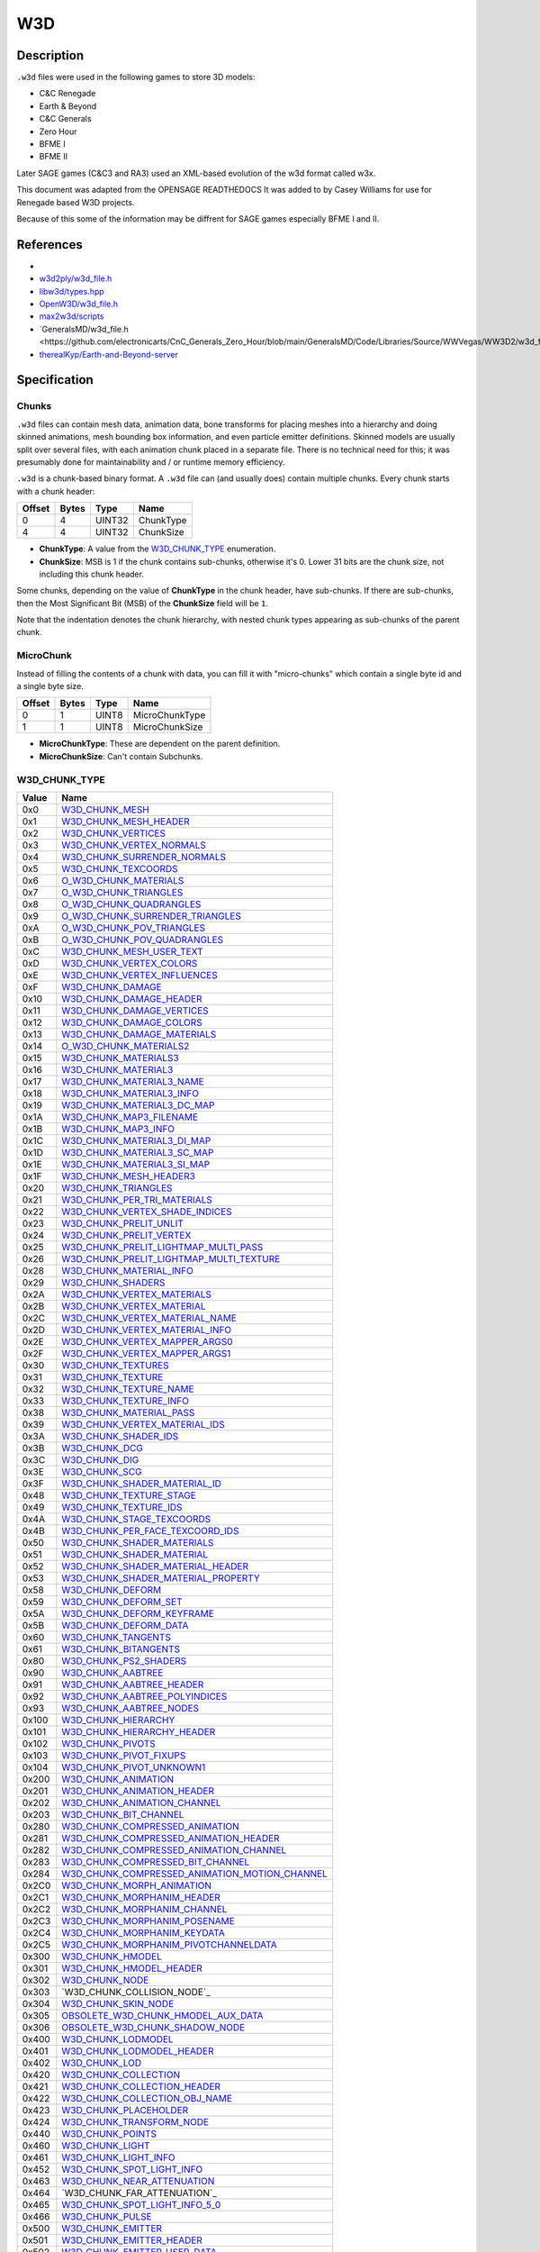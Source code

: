 W3D
===

Description
-----------

``.w3d`` files were used in the following games to store 3D models:

* C&C Renegade
* Earth & Beyond
* C&C Generals
* Zero Hour
* BFME I
* BFME II

Later SAGE games (C&C3 and RA3) used an XML-based evolution of the w3d format called w3x.

This document was adapted from the OPENSAGE READTHEDOCS It was added to by Casey Williams for use for Renegade based W3D projects.

Because of this some of the information may be diffrent for SAGE games especially BFME I and II. 

References
----------
* 
* `w3d2ply/w3d_file.h <https://github.com/mikolalysenko/w3d2ply/blob/ecd8302b6cfd0578ab249cb95c8b70636c4609bc/w3d_file.h>`_
* `libw3d/types.hpp <https://github.com/feliwir/libw3d/blob/fb547b28c91f17070d65ba24edf7a5294a0554d9/include/libw3d/types.hpp>`_
* `OpenW3D/w3d_file.h <https://github.com/w3dhub/OpenW3D/blob/main/Code/ww3d2/w3d_file.h>`_
* `max2w3d/scripts <https://github.com/w3dhub/max2w3d/blob/master/scripts/w3d.h>`_  
* `GeneralsMD/w3d_file.h <https://github.com/electronicarts/CnC_Generals_Zero_Hour/blob/main/GeneralsMD/Code/Libraries/Source/WWVegas/WW3D2/w3d_file.h`_
* `therealKyp/Earth-and-Beyond-server <https://github.com/therealKyp/Earth-and-Beyond-server/tree/master/trunk/Net7Tools/W3D%20Parser>`_
Specification
-------------

Chunks
~~~~~~

``.w3d`` files can contain mesh data, animation data, bone transforms for placing meshes into a hierarchy and doing skinned animations, mesh bounding box information, and even particle emitter definitions. Skinned models are usually split over several files, with each animation chunk placed in a separate file. There is no technical need for this; it was presumably done for maintainability and / or runtime memory efficiency.

``.w3d`` is a chunk-based binary format. A ``.w3d`` file can (and usually does) contain multiple chunks. Every chunk starts with a chunk header:

======  =====  =======  ===========
Offset  Bytes  Type     Name
======  =====  =======  ===========
0       4      UINT32   ChunkType
4       4      UINT32   ChunkSize
======  =====  =======  ===========

* **ChunkType**: A value from the `W3D_CHUNK_TYPE`_ enumeration.
* **ChunkSize**: MSB is 1 if the chunk contains sub-chunks, otherwise it's 0. Lower 31 bits are the chunk size, not including this chunk header.

Some chunks, depending on the value of **ChunkType** in the chunk header, have sub-chunks. If there are sub-chunks, then the Most Significant Bit (MSB) of the **ChunkSize** field will be ``1``.

Note that the indentation denotes the chunk hierarchy, with nested chunk types appearing as sub-chunks of the parent chunk.

MicroChunk
~~~~~~~~~~

Instead of filling the contents of a
chunk with data, you can fill it with "micro-chunks" which contain a single byte
id and a single byte size.

======  =====  =======  ===========
Offset  Bytes  Type     Name
======  =====  =======  ===========
0       1      UINT8    MicroChunkType
1       1      UINT8    MicroChunkSize
======  =====  =======  ===========

* **MicroChunkType**: These are dependent on the parent definition.
* **MicroChunkSize**: Can't contain Subchunks.


W3D_CHUNK_TYPE
~~~~~~~~~~~~~~

==========  ==========================
Value       Name
==========  ==========================
0x0         `W3D_CHUNK_MESH`_
0x1         `W3D_CHUNK_MESH_HEADER`_
0x2         `W3D_CHUNK_VERTICES`_
0x3         `W3D_CHUNK_VERTEX_NORMALS`_
0x4         `W3D_CHUNK_SURRENDER_NORMALS`_
0x5         `W3D_CHUNK_TEXCOORDS`_
0x6         `O_W3D_CHUNK_MATERIALS`_
0x7         `O_W3D_CHUNK_TRIANGLES`_
0x8         `O_W3D_CHUNK_QUADRANGLES`_ 
0x9         `O_W3D_CHUNK_SURRENDER_TRIANGLES`_
0xA         `O_W3D_CHUNK_POV_TRIANGLES`_
0xB         `O_W3D_CHUNK_POV_QUADRANGLES`_
0xC         `W3D_CHUNK_MESH_USER_TEXT`_
0xD         `W3D_CHUNK_VERTEX_COLORS`_
0xE         `W3D_CHUNK_VERTEX_INFLUENCES`_
0xF         `W3D_CHUNK_DAMAGE`_
0x10        `W3D_CHUNK_DAMAGE_HEADER`_
0x11        `W3D_CHUNK_DAMAGE_VERTICES`_
0x12        `W3D_CHUNK_DAMAGE_COLORS`_
0x13        `W3D_CHUNK_DAMAGE_MATERIALS`_
0x14        `O_W3D_CHUNK_MATERIALS2`_
0x15        `W3D_CHUNK_MATERIALS3`_
0x16        `W3D_CHUNK_MATERIAL3`_
0x17        `W3D_CHUNK_MATERIAL3_NAME`_
0x18        `W3D_CHUNK_MATERIAL3_INFO`_
0x19        `W3D_CHUNK_MATERIAL3_DC_MAP`_
0x1A        `W3D_CHUNK_MAP3_FILENAME`_
0x1B        `W3D_CHUNK_MAP3_INFO`_
0x1C        `W3D_CHUNK_MATERIAL3_DI_MAP`_
0x1D        `W3D_CHUNK_MATERIAL3_SC_MAP`_
0x1E        `W3D_CHUNK_MATERIAL3_SI_MAP`_
0x1F        `W3D_CHUNK_MESH_HEADER3`_
0x20        `W3D_CHUNK_TRIANGLES`_
0x21        `W3D_CHUNK_PER_TRI_MATERIALS`_
0x22        `W3D_CHUNK_VERTEX_SHADE_INDICES`_
0x23        `W3D_CHUNK_PRELIT_UNLIT`_
0x24        `W3D_CHUNK_PRELIT_VERTEX`_
0x25        `W3D_CHUNK_PRELIT_LIGHTMAP_MULTI_PASS`_
0x26        `W3D_CHUNK_PRELIT_LIGHTMAP_MULTI_TEXTURE`_
0x28        `W3D_CHUNK_MATERIAL_INFO`_
0x29        `W3D_CHUNK_SHADERS`_
0x2A        `W3D_CHUNK_VERTEX_MATERIALS`_
0x2B        `W3D_CHUNK_VERTEX_MATERIAL`_
0x2C        `W3D_CHUNK_VERTEX_MATERIAL_NAME`_
0x2D        `W3D_CHUNK_VERTEX_MATERIAL_INFO`_
0x2E        `W3D_CHUNK_VERTEX_MAPPER_ARGS0`_
0x2F        `W3D_CHUNK_VERTEX_MAPPER_ARGS1`_
0x30        `W3D_CHUNK_TEXTURES`_
0x31        `W3D_CHUNK_TEXTURE`_
0x32        `W3D_CHUNK_TEXTURE_NAME`_
0x33        `W3D_CHUNK_TEXTURE_INFO`_
0x38        `W3D_CHUNK_MATERIAL_PASS`_
0x39        `W3D_CHUNK_VERTEX_MATERIAL_IDS`_
0x3A        `W3D_CHUNK_SHADER_IDS`_
0x3B        `W3D_CHUNK_DCG`_
0x3C        `W3D_CHUNK_DIG`_
0x3E        `W3D_CHUNK_SCG`_
0x3F        `W3D_CHUNK_SHADER_MATERIAL_ID`_
0x48        `W3D_CHUNK_TEXTURE_STAGE`_
0x49        `W3D_CHUNK_TEXTURE_IDS`_
0x4A        `W3D_CHUNK_STAGE_TEXCOORDS`_
0x4B        `W3D_CHUNK_PER_FACE_TEXCOORD_IDS`_
0x50        `W3D_CHUNK_SHADER_MATERIALS`_
0x51        `W3D_CHUNK_SHADER_MATERIAL`_
0x52        `W3D_CHUNK_SHADER_MATERIAL_HEADER`_
0x53        `W3D_CHUNK_SHADER_MATERIAL_PROPERTY`_
0x58        `W3D_CHUNK_DEFORM`_
0x59        `W3D_CHUNK_DEFORM_SET`_
0x5A        `W3D_CHUNK_DEFORM_KEYFRAME`_
0x5B        `W3D_CHUNK_DEFORM_DATA`_
0x60        `W3D_CHUNK_TANGENTS`_
0x61        `W3D_CHUNK_BITANGENTS`_
0x80        `W3D_CHUNK_PS2_SHADERS`_
0x90        `W3D_CHUNK_AABTREE`_
0x91        `W3D_CHUNK_AABTREE_HEADER`_
0x92        `W3D_CHUNK_AABTREE_POLYINDICES`_
0x93        `W3D_CHUNK_AABTREE_NODES`_
0x100       `W3D_CHUNK_HIERARCHY`_
0x101       `W3D_CHUNK_HIERARCHY_HEADER`_
0x102       `W3D_CHUNK_PIVOTS`_
0x103       `W3D_CHUNK_PIVOT_FIXUPS`_
0x104       `W3D_CHUNK_PIVOT_UNKNOWN1`_
0x200       `W3D_CHUNK_ANIMATION`_
0x201       `W3D_CHUNK_ANIMATION_HEADER`_
0x202       `W3D_CHUNK_ANIMATION_CHANNEL`_
0x203       `W3D_CHUNK_BIT_CHANNEL`_
0x280       `W3D_CHUNK_COMPRESSED_ANIMATION`_
0x281       `W3D_CHUNK_COMPRESSED_ANIMATION_HEADER`_
0x282       `W3D_CHUNK_COMPRESSED_ANIMATION_CHANNEL`_
0x283       `W3D_CHUNK_COMPRESSED_BIT_CHANNEL`_
0x284       `W3D_CHUNK_COMPRESSED_ANIMATION_MOTION_CHANNEL`_
0x2C0       `W3D_CHUNK_MORPH_ANIMATION`_
0x2C1       `W3D_CHUNK_MORPHANIM_HEADER`_
0x2C2       `W3D_CHUNK_MORPHANIM_CHANNEL`_
0x2C3       `W3D_CHUNK_MORPHANIM_POSENAME`_
0x2C4       `W3D_CHUNK_MORPHANIM_KEYDATA`_
0x2C5       `W3D_CHUNK_MORPHANIM_PIVOTCHANNELDATA`_
0x300       `W3D_CHUNK_HMODEL`_
0x301       `W3D_CHUNK_HMODEL_HEADER`_
0x302       `W3D_CHUNK_NODE`_
0x303       `W3D_CHUNK_COLLISION_NODE`_
0x304       `W3D_CHUNK_SKIN_NODE`_
0x305       `OBSOLETE_W3D_CHUNK_HMODEL_AUX_DATA`_
0x306       `OBSOLETE_W3D_CHUNK_SHADOW_NODE`_
0x400       `W3D_CHUNK_LODMODEL`_
0x401       `W3D_CHUNK_LODMODEL_HEADER`_
0x402       `W3D_CHUNK_LOD`_
0x420       `W3D_CHUNK_COLLECTION`_
0x421       `W3D_CHUNK_COLLECTION_HEADER`_
0x422       `W3D_CHUNK_COLLECTION_OBJ_NAME`_
0x423       `W3D_CHUNK_PLACEHOLDER`_
0x424       `W3D_CHUNK_TRANSFORM_NODE`_
0x440       `W3D_CHUNK_POINTS`_
0x460       `W3D_CHUNK_LIGHT`_
0x461       `W3D_CHUNK_LIGHT_INFO`_
0x452       `W3D_CHUNK_SPOT_LIGHT_INFO`_
0x463       `W3D_CHUNK_NEAR_ATTENUATION`_
0x464       `W3D_CHUNK_FAR_ATTENUATION`_
0x465       `W3D_CHUNK_SPOT_LIGHT_INFO_5_0`_
0x466       `W3D_CHUNK_PULSE`_
0x500       `W3D_CHUNK_EMITTER`_
0x501       `W3D_CHUNK_EMITTER_HEADER`_
0x502       `W3D_CHUNK_EMITTER_USER_DATA`_
0x503       `W3D_CHUNK_EMITTER_INFO`_
0x504       `W3D_CHUNK_EMITTER_INFOV2`_
0x505       `W3D_CHUNK_EMITTER_PROPS`_
0x506       `OBSOLETE_W3D_CHUNK_EMITTER_COLOR_KEYFRAME`_
0x507       `OBSOLETE_W3D_CHUNK_EMITTER_OPACITY_KEYFRAME`_
0x508       `OBSOLETE_W3D_CHUNK_EMITTER_SIZE_KEYFRAME`_   
0x509       `W3D_CHUNK_EMITTER_LINE_PROPERTIES`_
0x50A       `W3D_CHUNK_EMITTER_ROTATION_KEYFRAMES`_
0x50B       `W3D_CHUNK_EMITTER_FRAME_KEYFRAMES`_
0x50C       `W3D_CHUNK_EMITTER_BLUR_TIME_KEYFRAMES`_
0x50D       `W3D_CHUNK_EMITTER_EXTRA_INFO`_
0x510       `W3D_CHUNK_EMITTER_ROTATION_KEYFRAMES`_
0x511       `W3D_CHUNK_EMITTER_FRAME_KEYFRAMES`_
0x512       `W3D_CHUNK_EMITTER_BLUR_TIME_KEYFRAMES`_
0x600       `W3D_CHUNK_AGGREGATE`_
0x601       `W3D_CHUNK_AGGREGATE_HEADER`_
0x602       `W3D_CHUNK_AGGREGATE_INFO`_
0x603       `W3D_CHUNK_TEXTURE_REPLACER_INFO`_
0x604       `W3D_CHUNK_AGGREGATE_CLASS_INFO`_
0x700       `W3D_CHUNK_HLOD`_
0x701       `W3D_CHUNK_HLOD_HEADER`_
0x702       `W3D_CHUNK_HLOD_LOD_ARRAY`_
0x703       `W3D_CHUNK_HLOD_SUB_OBJECT_ARRAY_HEADER`_
0x704       `W3D_CHUNK_HLOD_SUB_OBJECT`_
0x705       `W3D_CHUNK_HLOD_AGGREGATE_ARRAY`_
0x706       `W3D_CHUNK_HLOD_PROXY_ARRAY`_
0x707       `W3D_CHUNK_HLOD_LIGHT_ARRAY`_
0x740       `W3D_CHUNK_BOX`_
0x741       `W3D_CHUNK_SPHERE`_
0x742       `W3D_CHUNK_RING`_
0x750       `W3D_CHUNK_NULL_OBJECT`_ 
0x800       `W3D_CHUNK_LIGHTSCAPE`_
0x801       `W3D_CHUNK_LIGHTSCAPE_LIGHT`_
0x802       `W3D_CHUNK_LIGHT_TRANSFORM`_
0x900       `W3D_CHUNK_DAZZLE`_
0x901       `W3D_CHUNK_DAZZLE_NAME`_
0x902       `W3D_CHUNK_DAZZLE_TYPENAME`_
0xA00       `W3D_CHUNK_SOUNDROBJ`_
0xA01       `W3D_CHUNK_SOUNDROBJ_HEADER`_
0xA02       `W3D_CHUNK_SOUNDROBJ_DEFINITION`_
0xB00       `W3D_CHUNK_SHDMESH`_
0xB01       `W3D_CHUNK_SHDMESH_NAME`_
0xB02       `W3D_CHUNK_SHDMESH_HEADER`_
0xB03       `W3D_CHUNK_SHDMESH_USER_TEXT`_
0xB20       `W3D_CHUNK_SHDSUBMESH`_
0xB21       `W3D_CHUNK_SHDSUBMESH_HEADER`_
0xB40       `W3D_CHUNK_SHDSUBMESH_SHADER`_
0xB41       `W3D_CHUNK_SHDSUBMESH_SHADER_CLASSID`_
0xB42       `W3D_CHUNK_SHDSUBMESH_SHADER_DEF`_
0xB43       `W3D_CHUNK_SHDSUBMESH_VERTICES`_
0xB44       `W3D_CHUNK_SHDSUBMESH_VERTEX_NORMALS`_
0xB45       `W3D_CHUNK_SHDSUBMESH_TRIANGLES`_
0xB46       `W3D_CHUNK_SHDSUBMESH_VERTEX_SHADE_INDICES`_
0xB47       `W3D_CHUNK_SHDSUBMESH_UV0`_
0xB48       `W3D_CHUNK_SHDSUBMESH_UV1`_
0xB49       `W3D_CHUNK_SHDSUBMESH_TANGENT_BASIS_S`_
0xB4A       `W3D_CHUNK_SHDSUBMESH_TANGENT_BASIS_T`_
0xB4B       `W3D_CHUNK_SHDSUBMESH_TANGENT_BASIS_SXT`_
0xB4C       `W3D_CHUNK_SHDSUBMESH_COLOR`_
0xB4D       `W3D_CHUNK_SHDSUBMESH_VERTEX_INFLUENCES`_
0xC00       `W3D_CHUNK_SECONDARY_VERTICES`_
0xC01       `W3D_CHUNK_SECONDARY_VERTEX_NORMALS`_
0xC02       `W3D_CHUNK_LIGHTMAP_UV`_
==========  ==========================

Chunks and sub-chunks appear in ``.w3d`` files in the following hierarchy:

* `W3D_CHUNK_MESH`_
  
  * `W3D_CHUNK_VERTICES`_
  * `W3D_CHUNK_SECONDARY_VERTICES`_
  * `W3D_CHUNK_VERTEX_NORMALS`_
  * `W3D_CHUNK_SECONDARY_VERTEX_NORMALS`_
  * `W3D_CHUNK_MESH_USER_TEXT`_
  * `W3D_CHUNK_VERTEX_INFLUENCES`_
  * `W3D_CHUNK_MESH_HEADER3`_
  * `W3D_CHUNK_TRIANGLES`_
  * `W3D_CHUNK_VERTEX_SHADE_INDICES`_
  * `W3D_CHUNK_PRELIT_UNLIT`_
  * `W3D_CHUNK_PRELIT_VERTEX`_
  * `W3D_CHUNK_PRELIT_LIGHTMAP_MULTI_PASS`_
  * `W3D_CHUNK_PRELIT_LIGHTMAP_MULTI_TEXTURE`_
  * `W3D_CHUNK_MATERIAL_INFO`_
  * `W3D_CHUNK_SHADERS`_
  * `W3D_CHUNK_VERTEX_MATERIALS`_

    * `W3D_CHUNK_VERTEX_MATERIAL`_

      * `W3D_CHUNK_VERTEX_MATERIAL_NAME`_
      * `W3D_CHUNK_VERTEX_MATERIAL_INFO`_
      * `W3D_CHUNK_VERTEX_MAPPER_ARGS0`_
      * `W3D_CHUNK_VERTEX_MAPPER_ARGS1`_

  * `W3D_CHUNK_TEXTURES`_

    * `W3D_CHUNK_TEXTURE`_

      * `W3D_CHUNK_TEXTURE_NAME`_
      * `W3D_CHUNK_TEXTURE_INFO`_

  * `W3D_CHUNK_MATERIAL_PASS`_

    * `W3D_CHUNK_VERTEX_MATERIAL_IDS`_
    * `W3D_CHUNK_SHADER_IDS`_
    * `W3D_CHUNK_DCG`_
    * `W3D_CHUNK_DIG`_
    * `W3D_CHUNK_SCG`_
    * `W3D_CHUNK_SHADER_MATERIAL_ID`_

    * `W3D_CHUNK_TEXTURE_STAGE`_

      * `W3D_CHUNK_TEXTURE_IDS`_
      * `W3D_CHUNK_STAGE_TEXCOORDS`_
      * `W3D_CHUNK_PER_FACE_TEXCOORD_IDS`_

  * `W3D_CHUNK_SHADER_MATERIALS`_

    * `W3D_CHUNK_SHADER_MATERIAL`_

      * `W3D_CHUNK_SHADER_MATERIAL_HEADER`_
      * `W3D_CHUNK_SHADER_MATERIAL_PROPERTY`_

  * `W3D_CHUNK_DEFORM`_

    * `W3D_CHUNK_DEFORM_SET`_
    
      * `W3D_CHUNK_DEFORM_KEYFRAME`_
    
        * `W3D_CHUNK_DEFORM_DATA`_

  * `W3D_CHUNK_TANGENTS`_
  * `W3D_CHUNK_BITANGENTS`_
  * `W3D_CHUNK_PS2_SHADERS`_
  * `W3D_CHUNK_AABTREE`_

    * `W3D_CHUNK_AABTREE_HEADER`_
    * `W3D_CHUNK_AABTREE_POLYINDICES`_
    * `W3D_CHUNK_AABTREE_NODES`_

* `W3D_CHUNK_HIERARCHY`_
    
  * `W3D_CHUNK_HIERARCHY_HEADER`_
  * `W3D_CHUNK_PIVOTS`_
  * `W3D_CHUNK_PIVOT_FIXUPS`_
  * `W3D_CHUNK_PIVOT_UNKNOWN1`_

* `W3D_CHUNK_ANIMATION`_

  * `W3D_CHUNK_ANIMATION_HEADER`_
  * `W3D_CHUNK_ANIMATION_CHANNEL`_
  * `W3D_CHUNK_BIT_CHANNEL`_

* `W3D_CHUNK_COMPRESSED_ANIMATION`_

  * `W3D_CHUNK_COMPRESSED_ANIMATION_HEADER`_
  * `W3D_CHUNK_COMPRESSED_ANIMATION_CHANNEL`_
  * `W3D_CHUNK_COMPRESSED_BIT_CHANNEL`_
  * `W3D_CHUNK_COMPRESSED_ANIMATION_MOTION_CHANNEL`_

* `W3D_CHUNK_MORPH_ANIMATION`_

  * `W3D_CHUNK_MORPHANIM_HEADER`_
  * `W3D_CHUNK_MORPHANIM_CHANNEL`_

    * `W3D_CHUNK_MORPHANIM_POSENAME`_
    * `W3D_CHUNK_MORPHANIM_KEYDATA`_

  * `W3D_CHUNK_MORPHANIM_PIVOTCHANNELDATA`_

* `W3D_CHUNK_HMODEL`_

  * `W3D_CHUNK_HMODEL_HEADER`_
  * `W3D_CHUNK_NODE`_
  * `W3D_CHUNK_COLLISION_NODE`_
  * `W3D_CHUNK_SKIN_NODE`_
  * `OBSOLETE_W3D_CHUNK_HMODEL_AUX_DATA`_
  * `OBSOLETE_W3D_CHUNK_SHADOW_NODE`_

* `W3D_CHUNK_LODMODEL`_
  
  * `W3D_CHUNK_LODMODEL_HEADER`_
  * `W3D_CHUNK_LOD`_

* `W3D_CHUNK_COLLECTION`_

  * `W3D_CHUNK_COLLECTION_HEADER`_
  * `W3D_CHUNK_COLLECTION_OBJ_NAME`_
  * `W3D_CHUNK_PLACEHOLDER`_
  * `W3D_CHUNK_TRANSFORM_NODE`_

* `W3D_CHUNK_POINTS`_

* `W3D_CHUNK_LIGHT`_

  * `W3D_CHUNK_LIGHT_INFO`_
  * `W3D_CHUNK_SPOT_LIGHT_INFO`_
  * `W3D_CHUNK_NEAR_ATTENUATION`_
  * `W3D_CHUNK_FAR_ATTENUATION`_
  * `W3D_CHUNK_SPOT_LIGHT_INFO_5_0`_
  * `W3D_CHUNK_PULSE`_


* `W3D_CHUNK_EMITTER`_

  * `W3D_CHUNK_EMITTER_HEADER`_
  * `W3D_CHUNK_EMITTER_USER_DATA`_
  * `W3D_CHUNK_EMITTER_INFO`_
  * `W3D_CHUNK_EMITTER_INFOV2`_
  * `W3D_CHUNK_EMITTER_PROPS`_
  * `OBSOLETE_W3D_CHUNK_EMITTER_COLOR_KEYFRAME`_
  * `OBSOLETE_W3D_CHUNK_EMITTER_OPACITY_KEYFRAME`_
  * `OBSOLETE_W3D_CHUNK_EMITTER_SIZE_KEYFRAME`_
  * `W3D_CHUNK_EMITTER_LINE_PROPERTIES`_
  * `W3D_CHUNK_EMITTER_ROTATION_KEYFRAMES`_
  * `W3D_CHUNK_EMITTER_FRAME_KEYFRAMES`_
  * `W3D_CHUNK_EMITTER_BLUR_TIME_KEYFRAMES`_
  * `W3D_CHUNK_EMITTER_EXTRA_INFO`_

* `W3D_CHUNK_AGGREGATE`_

  * `W3D_CHUNK_AGGREGATE_HEADER`_

    * `W3D_CHUNK_AGGREGATE_INFO`_

  * `W3D_CHUNK_TEXTURE_REPLACER_INFO`_
  * `W3D_CHUNK_AGGREGATE_CLASS_INFO`_

* `W3D_CHUNK_HLOD`_

  * `W3D_CHUNK_HLOD_HEADER`_
  * `W3D_CHUNK_HLOD_LOD_ARRAY`_

    * `W3D_CHUNK_HLOD_SUB_OBJECT_ARRAY_HEADER`_
    * `W3D_CHUNK_HLOD_SUB_OBJECT`_

  * `W3D_CHUNK_HLOD_AGGREGATE_ARRAY`_
  * `W3D_CHUNK_HLOD_PROXY_ARRAY`_
  * `W3D_CHUNK_HLOD_LIGHT_ARRAY`_


* `W3D_CHUNK_BOX`_

* `W3D_CHUNK_SPHERE`_

* `W3D_CHUNK_RING`_

* `W3D_CHUNK_NULL_OBJECT`_

* `W3D_CHUNK_LIGHTSCAPE`_

  * `W3D_CHUNK_LIGHTSCAPE_LIGHT`_

    * `W3D_CHUNK_LIGHT_TRANSFORM`_

* `W3D_CHUNK_DAZZLE`_

  * `W3D_CHUNK_DAZZLE_NAME`_
  * `W3D_CHUNK_DAZZLE_TYPENAME`_

* `W3D_CHUNK_SHDMESH`_
 
   * `W3D_CHUNK_SHDMESH_NAME`_
   * `W3D_CHUNK_SHDMESH_HEADER`_
   * `W3D_CHUNK_SHDMESH_USER_TEXT`_
   * `W3D_CHUNK_SHDSUBMESH`_

      * `W3D_CHUNK_SHDSUBMESH_HEADER`_
      * `W3D_CHUNK_SHDSUBMESH_SHADER`_

        * `W3D_CHUNK_SHDSUBMESH_SHADER_CLASSID`_
        * `W3D_CHUNK_SHDSUBMESH_SHADER_DEF`_
      
      * `W3D_CHUNK_SHDSUBMESH_VERTICES`_
      * `W3D_CHUNK_SHDSUBMESH_VERTEX_NORMALS`_
      * `W3D_CHUNK_SHDSUBMESH_TRIANGLES`_
      * `W3D_CHUNK_SHDSUBMESH_VERTEX_SHADE_INDICES`_
      * `W3D_CHUNK_SHDSUBMESH_UV0`_
      * `W3D_CHUNK_SHDSUBMESH_UV1`_
      * `W3D_CHUNK_SHDSUBMESH_TANGENT_BASIS_S`_
      * `W3D_CHUNK_SHDSUBMESH_TANGENT_BASIS_T`_
      * `W3D_CHUNK_SHDSUBMESH_TANGENT_BASIS_SxT`_
      * `W3D_CHUNK_SHDSUBMESH_VERTEX_COLOR`_
      * `W3D_CHUNK_SHDSUBMESH_VERTEX_INFLUENCES`_

W3D_CHUNK_MESH
~~~~~~~~~~~~~~

======  =====  =======  ===========
Offset  Bytes  Type     Name
======  =====  =======  ===========
0       4      UINT32   ChunkType
4       4      UINT32   ChunkSize
======  =====  =======  ===========

This is the root mesh definition chunk. It is a container chunk that can contain these sub-chunks:

* W3D_CHUNK_MESH_HEADER3
* W3D_CHUNK_VERTICES
* W3D_CHUNK_VERTEX_NORMALS
* W3D_CHUNK_MESH_USER_TEXT
* W3D_CHUNK_VERTEX_INFLUENCES
* W3D_CHUNK_TRIANGLES
* W3D_CHUNK_VERTEX_SHADE_INDICES
* W3D_CHUNK_PRELIT_UNLIT
* W3D_CHUNK_PRELIT_VERTEX
* W3D_CHUNK_PRELIT_LIGHTMAP_MULTI_PASS
* W3D_CHUNK_PRELIT_LIGHTMAP_MULTI_TEXTURE
* W3D_CHUNK_MATERIAL_INFO
* W3D_CHUNK_SHADERS
* W3D_CHUNK_VERTEX_MATERIALS
* W3D_CHUNK_TEXTURES
* W3D_CHUNK_MATERIAL_PASS
* W3D_CHUNK_TEXTURE_STAGE
* W3D_CHUNK_DEFORM
* W3D_CHUNK_TANGENTS
* W3D_CHUNK_BITANGENTS
* W3D_CHUNK_SHADER_MATERIALS
* W3D_CHUNK_PS2_SHADERS
* W3D_CHUNK_AABTREE
* W3D_CHUNK_SECONDARY_VERTICES
* W3D_CHUNK_SECONDARY_VERTEX_NORMALS


W3D_CHUNK_MESH_HEADER3
~~~~~~~~~~~~~~~~~~~~~~

The mesh header contains general info about the mesh.

======  =====  ===============  ====================
Offset  Bytes  Type             Name
======  =====  ===============  ====================
0       4      UINT32           Version
4       4      UINT32           MeshFlags
8       16     CHAR[16]         MeshName
24      16     CHAR[16]         ContainerName
40      4      UINT32           NumTriangles
44      4      UINT32           NumVertices
48      4      UINT32           NumMaterials
52      4      UINT32           NumDamageStages
56      4      SINT32           SortLevel
60      4      UINT32           PrelitVersion
64      4      UINT32           FutureCounts
68      4      UINT32           VertexChannels
72      4      UINT32           FaceChannels
76      12    `W3D_VECTOR3`_    BoundingBoxMin
88      12    `W3D_VECTOR3`_    BoundingBoxMax
100     12    `W3D_VECTOR3`_    BoundingSphereCenter
112     4      FLOAT32          BoundingSphereRadius
======  =====  ===============  ====================

* **Version**: W3D Format `W3D_VERSION`_ .
* **MeshFlags**: bitwise-or'd collection of `W3D_MESH_FLAGS`_ values.
* **MeshName**: 16 Byte field for the name of the mesh.
* **ContainerName**: 16 Byte Field for the name of the file.
* **NumTriangles**: Number of triangles.
* **NumVertices**: Number of unique vertices.
* **NumMaterials**: Number of unique materials.
* **NumDamageStages**: Number of damage offset chunks.
* **SortLevel**: Static sorting level of this mesh.
* **PrelitVersion**: Mesh generated by this version of Lightmap Tool (Lightscape).
* **FutureCounts**: Reserved for future use.
* **VertexChannels**: bitwise-or'd collection of `W3D_VERTEX_CHANNELS`_ values.
* **FaceChannels**: bitwise-or'd collection of `W3D_FACE_CHANNELS`_ values.
* **BoundingBoxMin**: Min corner of the bounding box.
* **BoundingBoxMax**: Max corner of the bounding box.
* **BoundingSphereCenter**: Center of bounding sphere.
* **BoundingSphereRadius**: Bounding sphere radius.

W3D_VERTEX_CHANNELS
~~~~~~~~~~~~~~~~~~~

==========  ==========================  ==============
Value       Name                        Description
==========  ==========================  ==============
0x1         Location                    Object-space location of the vertex
0x2         Normal                      Object-space normal for the vertex
0x4         TexCoord                    Texture coordinate
0x8         Color                       Vertex color
0x10        BoneId                      Per-vertex bone id for skins
==========  ==========================  ==============

W3D_FACE_CHANNELS
~~~~~~~~~~~~~~~~~

==========  ==========================  ==============
Value       Name                        Description
==========  ==========================  ==============
0x1         Face                        Basic face info, W3dTriStruct...
==========  ==========================  ==============

W3D_MESH_FLAGS
~~~~~~~~~~~~~~

==========  ==========================  ==============
Value       Name                        Description
==========  ==========================  ==============
0x0         None                        Plain old normal mesh
0x1         CollisionBox                (obsolete as of 4.1) Mesh is a collision box (should be 8 verts, should be hidden, etc)
0x2         Skin                        (obsolete as of 4.1) Skin mesh 
0x4         Shadow                      (obsolete as of 4.1) Intended to be projected as a shadow
0x8         Aligned                     (obsolete as of 4.1) Always aligns with camera
0xFF0       CollisionTypeMask           Mask for the collision type bits
0x10        CollisionTypePhysical       Physical collisions
0x20        CollisionTypeProjectile     Projectiles (rays) collide with this
0x40        CollisionTypeVis            Vis rays collide with this mesh
0x80        CollisionTypeCamera         Camera rays/boxes collide with this mesh
0x100       CollisionTypeVehicle        Vehicles collide with this mesh (and with physical collision meshes)
0x1000      Hidden                      This mesh is hidden by default
0x2000      TwoSided                    Render both sides of this mesh
0x4000      ObsoleteLightMapped         Obsolete lightmapped mesh
0x8000      CastShadow                  This mesh casts shadows. Retained for backwards compatibility - use W3D_MESH_FLAG_PRELIT_* instead
0xFF0000    GeometryTypeMask            (introduced with 4.1)
0x0         GeometryTypeNormal          (4.1+) Normal mesh geometry
0x10000     GeometryTypeCameraAligned   (4.1+) camera aligned mesh
0x20000     GeometryTypeSkin            (4.1+) skin mesh
0x30000     ObsoleteGeometryTypeShadow  (4.1+) shadow mesh OBSOLETE!
0x40000     GeometryTypeAAbox           (4.1+) aabox OBSOLETE!
0x50000     GeometryTypeOBBox           (4.1+) obbox OBSOLETE!
0x60000     GeometryTypeCameraOriented  (4.1+) Camera oriented mesh (points *towards* camera)
0xF000000   PrelitMask                  (4.2+) 
0x1000000   PrelitUnlit                 Mesh contains an unlit material chunk wrapper
0x2000000   PrelitVertex                Mesh contains a precalculated vertex-lit material chunk wrapper
0x4000000   PrelitLightMapMultiPass     Mesh contains a precalculated multi-pass lightmapped material chunk wrapper
0x8000000   PrelitLightMapMultiTexture  Mesh contains a precalculated multi-texture lightmapped material chunk wrapper
0x10000000  Shatterable                 This mesh is shatterable
0x20000000  NPatchable                  It is okay to NPatch this mesh
==========  ==========================  ==============

W3D_CHUNK_VERTICES
~~~~~~~~~~~~~~~~~~

Array of vertices.

======  ======  =================  ====================
Offset  Bytes   Type               Name
======  ======  =================  ====================
0       12 * N  `W3D_VECTOR3`_[N]  Vertices
======  ======  =================  ====================

``N`` is the number of vertices specified in the `W3D_CHUNK_MESH_HEADER3`_ chunk.

* **Vertices**: Each Vertex in the mesh.

W3D_CHUNK_VERTEX_NORMALS
~~~~~~~~~~~~~~~~~~~~~~~~

Array of normals.

======  ======  ================  ====================
Offset  Bytes   Type              Name
======  ======  ================  ====================
0       12 * N  `W3D_VECTOR3`_[N] Normals
======  ======  ================  ====================

``N`` is the number of vertices specified in the `W3D_CHUNK_MESH_HEADER3`_ chunk.

* **Normals**: Each Normal in the mesh.

W3D_CHUNK_MESH_USER_TEXT
~~~~~~~~~~~~~~~~~~~~~~~~

Text from the MAX comment field (null-terminated string).

======  ==========  ======================  ====================
Offset  Bytes       Type                    Name
======  ==========  ======================  ====================
0       ChunkSize   CHAR[N]                  UserText
======  ==========  ======================  ====================

* **UserText**: Arbitrary length based on user input within 3dsMAX.

W3D_CHUNK_VERTEX_INFLUENCES
~~~~~~~~~~~~~~~~~~~~~~~~~~~

Mesh deformation vertex connections.

For Each Vertex specifed in the `W3D_CHUNK_MESH_HEADER3`_ chunk.

======  ======  ============  ====================
Offset  Bytes   Type          Name
======  ======  ============  ====================
0       2       UINT16        BoneIndex
2       6       UINT8[6]      Padding
======  ======  ============  ====================

* **BoneIndex**: ID of the bone in which the vertex is influenced.
* **Padding**: Evens out the data structure.

WWSKIN only allows 1 bone per vertex.

**TODO**: Does BFME have a second bone index, and bone weights?

TT_W3D_VERTEX_INFLUENCE
~~~~~~~~~~~~~~~~~~~~

TT: Added Max Skin Support which now allows two bone weights

For Each Vertex specifed in the `W3D_CHUNK_MESH_HEADER3`_ chunk.

======  ======  ============  ====================
Offset  Bytes   Type          Name
======  ======  ============  ====================
0       4       UINT16[2]        BoneIndex
4       4       UINT16[2]        Weight
======  ======  ============  ====================

* **BoneIndex**: ID of the bone in which the vertex is influenced up to two Bones.
* **Weight**: Weight of each bone on the vertex.


W3D_CHUNK_TRIANGLES
~~~~~~~~~~~~~~~~~~~

Array of Triangles

For Each Triangle specifed in the `W3D_CHUNK_MESH_HEADER3`_ chunk.

======  =====  ==============  ====================
Offset  Bytes  Type            Name
======  =====  ==============  ====================
0       12     UINT32[3]       VertexIndex
12      4      UINT32          SurfaceType
16      12    `W3D_VECTOR3`_   Normal
28      4      FLOAT32         Distance
======  =====  ==============  ====================

* **VertexIndex**: Three vertex indexes: normal, texcoord and color indices.
* **SurfaceType**: A value from the `W3D_SURFACE_TYPE`_ enumeration.
* **Normal**: plane normal.
* **Distance**: plane distance.



W3D_SURFACE_TYPE
~~~~~~~~~~~~~~~~

==========  ==========================
Value       Name
==========  ==========================
0           LightMetal
1           HeavyMetal
2           Water
3           Sand
4           Dirt
5           Mud
6           Grass
7           Wood
8           Concrete
9           Flesh
10          Rock
11          Snow
12          Ice
13          Default
14          Glass
15          Cloth
16          TiberiumField
17          FoliagePermeable
18          GlassPermeable
19          IcePermeable
20          ClothPermeable
21          Electrical
22          Flammable
23          Steam
24          EletricalPermeable
25          FlammablePermeable
26          SteamPermeable
27          WaterPermeable
28          TiberiumWater
29          TiberiumWaterPermeable
30          UnderwaterDirt
31          UnderwaterTiberiumDirt
==========  ==========================

W3D_CHUNK_VERTEX_SHADE_INDICES
~~~~~~~~~~~~~~~~~~~~~~~~~~~~~~

Shade indexes for each vertex.

These are in relation to 3ds max smoothing groups.

Later w3d engine games ignore these.

======  =====  ===========  ====================
Offset  Bytes  Type         Name
======  =====  ===========  ====================
0       4 * N  UINT32       ShadeIndices
======  =====  ===========  ====================

``N`` is the number of vertices specified in the `W3D_CHUNK_MESH_HEADER3`_ chunk.

* **ShadeIndices**: Data Derived from 3ds max smoothing groups.

W3D_CHUNK_PRELIT_UNLIT
~~~~~~~~~~~~~~~~~~~~~~~

Optional unlit material chunk wrapper this was mostly used in renegade buildings using the lightscape tool.

======  =====  =======  ===========
Offset  Bytes  Type     Name
======  =====  =======  ===========
0       4      UINT32   ChunkType
4       4      UINT32   ChunkSize
======  =====  =======  ===========

W3D_CHUNK_PRELIT_VERTEX
~~~~~~~~~~~~~~~~~~~~~~~

Optional vertex-lit material chunk wrapper this was mostly used in renegade buildings using the lightscape tool.

======  =====  =======  ===========
Offset  Bytes  Type     Name
======  =====  =======  ===========
0       4      UINT32   ChunkType
4       4      UINT32   ChunkSize
======  =====  =======  ===========


W3D_CHUNK_PRELIT_LIGHTMAP_MULTI_PASS
~~~~~~~~~~~~~~~~~~~~~~~~~~~~~~~~~~~~

Optional lightmapped multi-pass material chunk wrapper this was mostly used in renegade buildings using the lightscape tool.

======  =====  =======  ===========
Offset  Bytes  Type     Name
======  =====  =======  ===========
0       4      UINT32   ChunkType
4       4      UINT32   ChunkSize
======  =====  =======  ===========

W3D_CHUNK_PRELIT_LIGHTMAP_MULTI_TEXTURE
~~~~~~~~~~~~~~~~~~~~~~~~~~~~~~~~~~~~~~~

Optional lightmapped multi-texture material chunk wrapper this was mostly used in renegade buildings using the lightscape tool.

======  =====  =======  ===========
Offset  Bytes  Type     Name
======  =====  =======  ===========
0       4      UINT32   ChunkType
4       4      UINT32   ChunkSize
======  =====  =======  ===========

W3D_CHUNK_MATERIAL_INFO
~~~~~~~~~~~~~~~~~~~~~~~

Declares the number of material passes, vertex materials, shaders, and textures that will be found in subsequent chunks.

======  =====  ===========  ====================
Offset  Bytes  Type         Name
======  =====  ===========  ====================
0       4      UINT32       PassCount
4       4      UINT32       VertexMaterialCount
8       4      UINT32       ShaderCount
12      4      UINT32       TextureCount
======  =====  ===========  ====================

* **PassCount**: How many material passes this render object uses
* **VertexMaterialCount**: How many vertex materials are used
* **ShaderCount**: How many shaders are used
* **TextureCount**: How many textures are used

W3D_CHUNK_SHADERS
~~~~~~~~~~~

Container chunk for an array of `W3D_SHADER`_ structures.
The number of shaders is contained in the **ShaderCount** field in the `W3D_CHUNK_MATERIAL_INFO`_ chunk.

W3D_SHADER
~~~~~~~~~~

======  =====  ===========  ====================
Offset  Bytes  Type         Name
======  =====  ===========  ====================
0       1      UINT8        DepthCompare
1       1      UINT8        DepthMask
2       1      UINT8        ColorMask
3       1      UINT8        DestBlend
4       1      UINT8        FogFunc
5       1      UINT8        PrimaryGradient
6       1      UINT8        SecondaryGradient
7       1      UINT8        SrcBlend
8       1      UINT8        Texturing
9       1      UINT8        DetailColorFunc
10      1      UINT8        DetailAlphaFunc
11      1      UINT8        ShaderPreset
12      1      UINT8        AlphaTest
13      1      UINT8        PostDetailColorFunc
14      1      UINT8        PostDetailAlphaFunc
15      1      UINT8        [Padding]
======  =====  ===========  ====================

* **DepthCompare**: A value from the `W3D_SHADER_DEPTH_COMPARE`_ enumeration.
* **DepthMask**: A value from the `W3D_SHADER_DEPTH_MASK`_ enumeration.
* **ColorMask**: Now obsolete and ignored.
* **DestBlend**: A value from the `W3D_SHADER_DEST_BLEND_FUNC`_ enumeration.
* **FogFunc**: Now obsolete and ignored.
* **PrimaryGradient**: A value from the `W3D_SHADER_PRIMARY_GRADIENT`_ enumeration.
* **SecondaryGradient**: A value from the `W3D_SHADER_SECONDARY_GRADIENT`_ enumeration.
* **SrcBlend**: A value from the `W3D_SHADER_SRC_BLEND_FUNC`_ enumeration.
* **Texturing**: A value from the `W3D_SHADER_TEXTURING`_ enumeration.
* **DetailColorFunc**: A value from the `W3D_SHADER_DETAIL_COLOR_FUNC`_ enumeration.
* **DetailAlphaFunc**: A value from the `W3D_SHADER_DETAIL_ALPHA_FUNC`_ enumeration.
* **ShaderPreset**: Now obsolete and ignored.
* **AlphaTest**: A value from the `W3D_SHADER_ALPHA_TEST`_ enumeration.
* **PostDetailColorFunc**: A value from the `W3D_SHADER_DETAIL_COLOR_FUNC`_ enumeration.
* **PostDetailAlphaFunc**: A value from the `W3D_SHADER_DETAIL_ALPHA_FUNC`_ enumeration.
* **Padding**: Evens out the data structure.

W3D_SHADER_DEPTH_COMPARE
~~~~~~~~~~~~~~~~~~~~~~~~

==========  ==========================  ==============
Value       Name                        Description
==========  ==========================  ==============
0           PassNever                   Pass never (i.e. always fail depth comparison test)
1           PassLess                    Pass if incoming less than stored
2           PassEqual                   Pass if incoming equal to stored
3           PassLEqual                  Pass if incoming less than or equal to stored (default)
4           PassGreater                 Pass if incoming greater than stored
5           PassNotEqual                Pass if incoming not equal to stored
6           PassGEqual                  Pass if incoming greater than or equal to stored
7           PassAlways                  Pass always
==========  ==========================  ==============

W3D_SHADER_DEPTH_MASK
~~~~~~~~~~~~~~~~~~~~~

==========  ==========================  ==============
Value       Name                        Description
==========  ==========================  ==============
0           WriteDisable                Disable depth buffer writes 
1           WriteEnable                 Enable depth buffer writes (default)
==========  ==========================  ==============

W3D_SHADER_DEST_BLEND_FUNC
~~~~~~~~~~~~~~~~~~~~~~~~~~

==========  ==========================  ==============
Value       Name                        Description
==========  ==========================  ==============
0           Zero                        Destination pixel doesn't affect blending (default)
1           One                         Destination pixel added unmodified
2           SrcColor                    Destination pixel multiplied by fragment RGB components
3           OneMinusSrcColor            Destination pixel multiplied by one minus (i.e. inverse) fragment RGB components
4           SrcAlpha                    Destination pixel multiplied by fragment alpha component
5           OneMinusSrcAlpha            Destination pixel multiplied by fragment inverse alpha
6           SrcColorPreFog              Destination pixel multiplied by fragment RGB components prior to fogging
==========  ==========================  ==============

W3D_SHADER_PRIMARY_GRADIENT
~~~~~~~~~~~~~~~~~~~~~~~~~~~

==========  ==========================  ==============
Value       Name                        Description
==========  ==========================  ==============
0           Disable                     Disable primary gradient (same as OpenGL 'decal' texture blend)
1           Modulate                    Modulate fragment ARGB by gradient ARGB (default)
2           Add                         Add gradient RGB to fragment RGB, copy gradient A to fragment A
3           BumpEnvMap                  Environment-mapped bump mapping
==========  ==========================  ==============

W3D_SHADER_SECONDARY_GRADIENT
~~~~~~~~~~~~~~~~~~~~~~~~~~~~~

==========  ==========================  ==============
Value       Name                        Description
==========  ==========================  ==============
0           Disable                     Don't draw secondary gradient (default)
1           Enable                      Add secondary gradient RGB to fragment RGB 
==========  ==========================  ==============

W3D_SHADER_SRC_BLEND_FUNC
~~~~~~~~~~~~~~~~~~~~~~~~~

==========  ==========================  ==============
Value       Name                        Description
==========  ==========================  ==============
0           Zero                        Fragment not added to color buffer
1           One                         Fragment added unmodified to color buffer (default)
2           SrcAlpha                    Fragment RGB components multiplied by fragment A
3           OneMinusSrcAlpha            Fragment RGB components multiplied by fragment inverse (one minus) A
==========  ==========================  ==============

W3D_SHADER_TEXTURING
~~~~~~~~~~~~~~~~~~~~

==========  ==========================  ==============
Value       Name                        Description
==========  ==========================  ==============
0           Disable                     No texturing (treat fragment initial color as 1,1,1,1) (default)
1           Enable                      Enable texturing
==========  ==========================  ==============

W3D_SHADER_DETAIL_COLOR_FUNC
~~~~~~~~~~~~~~~~~~~~~~~~~~~~

==========  ==========================  ==============
Value       Name                        Description
==========  ==========================  ==============
0           Disable                     Local (default)
1           Detail                      Other
2           Scale                       Local * Other
3           InvScale                    ~(~Local * ~Other) = Local + (1-Local)*Other
4           Add                         Local + Other
5           Sub                         Local - Other
6           SubR                        Other - Local
7           Blend                       (LocalAlpha)*Local + (~LocalAlpha)*Other
8           DetailBlend                 (OtherAlpha)*Local + (~OtherAlpha)*Other
==========  ==========================  ==============

W3D_SHADER_DETAIL_ALPHA_FUNC
~~~~~~~~~~~~~~~~~~~~~~~~~~~~

==========  ==========================  ==============
Value       Name                        Description
==========  ==========================  ==============
0           Disable                     Local (default)
1           Detail                      Other
2           Scale                       Local * Other
3           InvScale                    ~(~Local * ~Other) = Local + (1-Local)*Other
==========  ==========================  ==============

W3D_SHADER_ALPHA_TEST
~~~~~~~~~~~~~~~~~~~~~

==========  ==========================  ==============
Value       Name                        Description
==========  ==========================  ==============
0           Disable                     Disable alpha testing (default)
1           Enable                      Enable alpha testing
==========  ==========================  ==============

W3D_CHUNK_VERTEX_MATERIALS
~~~~~~~~~~~~~~~~~~~~~~~~~~

Wraps the vertex materials.

======  =====  =======  ===========
Offset  Bytes  Type     Name
======  =====  =======  ===========
0       4      UINT32   ChunkType
4       4      UINT32   ChunkSize
======  =====  =======  ===========

It is a container chunk that can contain these sub-chunks:

* W3D_CHUNK_VERTEX_MATERIAL



W3D_CHUNK_VERTEX_MATERIAL
~~~~~~~~~~~~~~~~~~~~~~~~~

Vertex material wrapper.

======  =====  =======  ===========
Offset  Bytes  Type     Name
======  =====  =======  ===========
0       4      UINT32   ChunkType
4       4      UINT32   ChunkSize
======  =====  =======  ===========

It is a container chunk that can contain these sub-chunks:

* W3D_CHUNK_VERTEX_MATERIAL_NAME
* W3D_CHUNK_VERTEX_MATERIAL_INFO
* W3D_CHUNK_VERTEX_MAPPER_ARGS0
* W3D_CHUNK_VERTEX_MAPPER_ARGS1

W3D_CHUNK_VERTEX_MATERIAL_NAME
~~~~~~~~~~~~~~~~~~~~~~~~~~~~~~

Vertex material name (null-terminated string)

======  ==========  =======  ===========
Offset  Bytes       Type     Name
======  ==========  =======  ===========
0       ChunkSize   CHAR[N]  Material Name
======  ==========  =======  ===========

* **Material Name**: Name of the Material

W3D_CHUNK_VERTEX_MATERIAL_INFO
~~~~~~~~~~~~~~~~~~~~~~~~~~~~~~

Vertex material info.

======  ======  ============  ====================
Offset  Bytes   Type          Name
======  ======  ============  ====================
0       4       UINT32        MaterialFlags
4       4      `W3D_RGB`_     Ambient
8       4      `W3D_RGB`_     Diffuse
12      4      `W3D_RGB`_     Specular
16      4      `W3D_RGB`_     Emissive
20      4       FLOAT32       Shininess
20      4       FLOAT32       Opacity
20      4       FLOAT32       Translucency
======  ======  ============  ====================

* **MaterialFlags**: bitwise-or'd collection of `W3D_VERTEX_MATERIAL_FLAGS`_ values.
* **Ambient**: Ambient Color values in RGB.
* **Diffuse**: Diffuse Color values in RGB
* **Specular**: Specular Color values in RGB
* **Emissive**: Emissive Color values in RGB
* **Shininess**: How tight the specular highlight will be, 1 - 1000 (default = 1).
* **Opacity**: How opaque the material is, 0.0 = invisible, 1.0 = fully opaque (default = 1).
* **Translucency**: How much light passes through the material. (default = 0).

W3D_VERTEX_MATERIAL_FLAGS
~~~~~~~~~~~~~~

==========  ==========================================  ==============
Value       Name                                        Description
==========  ==========================================  ==============
0x1         W3DVERTMAT_USE_DEPTH_CUE                       
0x2         W3DVERTMAT_ARGB_EMISSIVE_ONLY 
0x4         W3DVERTMAT_COPY_SPECULAR_TO_DIFFUSE                       
0x8         W3DVERTMAT_DEPTH_CUE_TO_ALPHA                     


0xFF0000    W3DVERTMAT_STAGE0_MAPPING_MASK          
0x0         W3DVERTMAT_STAGE0_MAPPING_UV      
0x10000     W3DVERTMAT_STAGE0_MAPPING_ENVIRONMENT     
0x20000     W3DVERTMAT_STAGE0_MAPPING_CHEAP_ENVIRONMENT            
0x30000     W3DVERTMAT_STAGE0_MAPPING_SCREEN         
0x40000     W3DVERTMAT_STAGE0_MAPPING_LINEAR_OFFSET       
0x50000     W3DVERTMAT_STAGE0_MAPPING_SILHOUETTE                  
0x60000     W3DVERTMAT_STAGE0_MAPPING_SCALE                    
0x70000     W3DVERTMAT_STAGE0_MAPPING_GRID         
0x80000     W3DVERTMAT_STAGE0_MAPPING_ROTATE                  
0x90000     W3DVERTMAT_STAGE0_MAPPING_SINE_LINEAR_OFFSET         
0xA0000     W3DVERTMAT_STAGE0_MAPPING_STEP_LINEAR_OFFSET          
0xB0000     W3DVERTMAT_STAGE0_MAPPING_ZIGZAG_LINEAR_OFFSET   
0xC0000     W3DVERTMAT_STAGE0_MAPPING_WS_CLASSIC_ENV          
0xD0000     W3DVERTMAT_STAGE0_MAPPING_WS_ENVIRONMENT  
0xE0000     W3DVERTMAT_STAGE0_MAPPING_GRID_CLASSIC_ENV          
0xF0000     W3DVERTMAT_STAGE0_MAPPING_GRID_ENVIRONMENT          
0x100000    W3DVERTMAT_STAGE0_MAPPING_RANDOM  
0x110000    W3DVERTMAT_STAGE0_MAPPING_EDGE                 
0x120000    W3DVERTMAT_STAGE0_MAPPING_BUMPENV               

0xFF00      W3DVERTMAT_STAGE1_MAPPING_MASK             
0x0         W3DVERTMAT_STAGE1_MAPPING_UV
0x100       W3DVERTMAT_STAGE1_MAPPING_ENVIRONMENT 
0x200       W3DVERTMAT_STAGE1_MAPPING_CHEAP_ENVIRONMENT             
0x300       W3DVERTMAT_STAGE1_MAPPING_SCREEN           
0x400       W3DVERTMAT_STAGE1_MAPPING_LINEAR_OFFSET
0x500       W3DVERTMAT_STAGE1_MAPPING_SILHOUETTE
0x600       W3DVERTMAT_STAGE1_MAPPING_SCALE 
0x700       W3DVERTMAT_STAGE1_MAPPING_GRID 
0x800       W3DVERTMAT_STAGE1_MAPPING_ROTATE
0x900       W3DVERTMAT_STAGE1_MAPPING_SINE_LINEAR_OFFSET
0xA00       W3DVERTMAT_STAGE1_MAPPING_ZIGZAG_LINEAR_OFFSET
0xB00       W3DVERTMAT_STAGE1_MAPPING_ZIGZAG_LINEAR_OFFSET
0xC00       W3DVERTMAT_STAGE1_MAPPING_WS_CLASSIC_ENV
0xD00       W3DVERTMAT_STAGE1_MAPPING_WS_ENVIRONMENT 
0xE00       W3DVERTMAT_STAGE1_MAPPING_GRID_CLASSIC_ENV 
0xF00       W3DVERTMAT_STAGE1_MAPPING_GRID_ENVIRONMENT
0x1000      W3DVERTMAT_STAGE1_MAPPING_RANDOM
0x1100      W3DVERTMAT_STAGE1_MAPPING_EDGE 
0x1200      W3DVERTMAT_STAGE1_MAPPING_BUMPENV 

0xFF000000  W3DVERTMAT_PSX_MASK
0x7000000   W3DVERTMAT_PSX_TRANS_MASK
0x0         W3DVERTMAT_PSX_TRANS_NONE
0x1000000   W3DVERTMAT_PSX_TRANS_100
0x2000000   W3DVERTMAT_PSX_TRANS_50
0x3000000   W3DVERTMAT_PSX_TRANS_25 
0x4000000   W3DVERTMAT_PSX_TRANS_MINUS_100 
0x8000000   W3DVERTMAT_PSX_NO_RT_LIGHTING
==========  ==========================  ==============

W3D_CHUNK_VERTEX_MAPPER_ARGS0
~~~~~~~~~~~~~~~~~~~~~~~~~~~~~

Arguments for the first stage mapping (null-terminated, line-break-separated string).

======  ==========  =======  ===========
Offset  Bytes       Type     Name
======  ==========  =======  ===========
0       ChunkSize   CHAR[N]  ARGS0
======  ==========  =======  ===========

* **ARGS0**: Argument for the first texture stage.

W3D_CHUNK_VERTEX_MAPPER_ARGS1
~~~~~~~~~~~~~~~~~~~~~~~~~~~~~

Arguments for the second stage mapping (null-terminated, line-break-separated string).

======  ==========  =======  ===========
Offset  Bytes       Type     Name
======  ==========  =======  ===========
0       ChunkSize   CHAR[N]  ARGS1
======  ==========  =======  ===========

* **ARGS1**: Argument for the second texture stage.


W3D_CHUNK_TEXTURES
~~~~~~~~~~~~~~~~~~

Wraps all of the texture info.

======  =====  =======  ===========
Offset  Bytes  Type     Name
======  =====  =======  ===========
0       4      UINT32   ChunkType
4       4      UINT32   ChunkSize
======  =====  =======  ===========

It is a container chunk that can contain these sub-chunks:

* W3D_CHUNK_TEXTURE

W3D_CHUNK_TEXTURE
~~~~~~~~~~~~~~~~~

Wraps a texture definition.

======  =====  =======  ===========
Offset  Bytes  Type     Name
======  =====  =======  ===========
0       4      UINT32   ChunkType
4       4      UINT32   ChunkSize
======  =====  =======  ===========

It is a container chunk that can contain these sub-chunks:

* W3D_CHUNK_VERTEX_TEXTURE_NAME
* W3D_CHUNK_VERTEX_TEXTURE_INFO

W3D_CHUNK_TEXTURE_NAME
~~~~~~~~~~~~~~~~~~~~~~

Texture filename (null-terminated string).

======  ==========  =======  ===========
Offset  Bytes       Type     Name
======  ==========  =======  ===========
0       ChunkSize   CHAR[N]  Texture Name
======  ==========  =======  ===========

* **Texture Name**: Name of the Texture

W3D_CHUNK_TEXTURE_INFO
~~~~~~~~~~~~~~~~~~~~~~

Optional texture info.

======  ======  ============  ====================
Offset  Bytes   Type          Name
======  ======  ============  ====================
0       2       UINT16        TextureFlags
2       2       UINT16        AnimType
4       4       UINT32        FrameCount
8       4       FLOAT32       FrameRate
======  ======  ============  ====================

* **TextureFlags**: bitwise-or'd collection of `W3D_TEXTURE_FLAGS`_ values.
* **AnimType**: bitwise-or'd collection of `W3D_TEXTURE_ANIMATION_FLAGS`_ values.
* **FrameCount**: Number of frames (1 if not animated).
* **FrameRate**: Frame rate, frames per second in floating point.


W3D_TEXTURE_FLAGS
~~~~~~~~~~~~~~~~~~~

==========  ==========================  ==============
Value       Name                        Description
==========  ==========================  ==============
0x1         W3DTEXTURE_PUBLISH          this texture should be "published" (indirected so its changeable in code)
0x2         W3DTEXTURE_RESIZE_OBSOLETE  this texture should be resizeable (OBSOLETE!!!)
0x4         W3DTEXTURE_NO_LOD           this texture should not have any LOD (mipmapping or resizing)
0x8         W3DTEXTURE_CLAMP_U          this texture should be clamped on U
0x10        W3DTEXTURE_CLAMP_V          this texture should be clamped on V
0x20        W3DTEXTURE_ALPHA_BITMAP     this texture's alpha channel should be collapsed to one bit
                                        
0xc0        W3DTEXTURE_MIP_LEVELS_MASK  
0x0         W3DTEXTURE_MIP_LEVELS_ALL   generate all mip-level
0x40        W3DTEXTURE_MIP_LEVELS_2     generate up to 2 mip-levels (NOTE: use W3DTEXTURE_NO_LOD to generate just 1 mip-level)
0x80        W3DTEXTURE_MIP_LEVELS_3     generate up to 3 mip-levels
0xc0        W3DTEXTURE_MIP_LEVELS_4     generate up to 4 mip-levels
                                        Hints to describe the intended use of the various passes / stages
8           W3DTEXTURE_HINT_SHIFT       number of bits to shift up
0xff00      W3DTEXTURE_HINT_MASK        mask for shifted hint value

0x0         W3DTEXTURE_HINT_BASE        base texture
0x100       W3DTEXTURE_HINT_EMISSIVE    emissive map
0x200       W3DTEXTURE_HINT_ENVIRONMENT environment/reflection map
0x300       W3DTEXTURE_HINT_SHINY_MASK  shinyness mask map

0x1000      W3DTEXTURE_TYPE_MASK
0x0         W3DTEXTURE_TYPE_COLORMAP    Color map.
0x1000      W3DTEXTURE_TYPE_BUMPMAP     Grayscale heightmap (to be converted to bumpmap).
==========  ==========================  ==============

W3D_TEXTURE_ANIMATION_FLAGS
~~~~~~~~~~~~~~~~~~~~~~~~~~~

==========  ==========================  ==============
Value       Name                        Description
==========  ==========================  ==============
0x0         W3DTEXTURE_ANIM_LOOP
0x1         W3DTEXTURE_ANIM_PINGPONG
0x2         W3DTEXTURE_ANIM_ONCE
0x3         W3DTEXTURE_ANIM_MANUAL
==========  ==========================  ==============

W3D_CHUNK_MATERIAL_PASS
~~~~~~~~~~~~~~~~~~~~~~~

Wraps the information for a single material pass.

======  =====  =======  ===========
Offset  Bytes  Type     Name
======  =====  =======  ===========
0       4      UINT32   ChunkType
4       4      UINT32   ChunkSize
======  =====  =======  ===========

It is a container chunk that can contain these sub-chunks:

* W3D_CHUNK_VERTEX_MATERIAL_IDS
* W3D_CHUNK_SHADER_IDS
* W3D_CHUNK_DCG
* W3D_CHUNK_DIG
* W3D_CHUNK_SCG
* W3D_CHUNK_SHADER_MATERIAL_ID
* W3D_CHUNK_TEXTURE_STAGE
* W3D_CHUNK_TANGENTS
* W3D_CHUNK_BITANGENTS

W3D_CHUNK_VERTEX_MATERIAL_IDS
~~~~~~~~~~~~~~~~~~~~~~~~~~~~~

Single or per-vertex array of UINT32 vertex material indices.

======  ======  =============  ====================
Offset  Bytes   Type           Name
======  ======  =============  ====================
0       4 * N   UINT32          Vertex Material Index
======  ======  =============  ====================

``N`` is the number of Vertex Material count specified in the `W3D_CHUNK_MATERIAL_INFO`_ chunk.

* **Vertex Material Index**: Index value for the Material


W3D_CHUNK_SHADER_IDS
~~~~~~~~~~~~~~~~~~~~

Single or per-triangle array of UINT32 shader indices.

======  ======  =============  ====================
Offset  Bytes   Type           Name
======  ======  =============  ====================
0       4 * N   UINT32          Shader Index
======  ======  =============  ====================

``N`` is the number of Shader count specified in the `W3D_CHUNK_MATERIAL_INFO`_ chunk.

* **Shader Index**: Index value for the Shader

W3D_CHUNK_DCG
~~~~~~~~~~~~~

Per-vertex diffuse color values.

======  ======  ============  ====================
Offset  Bytes   Type          Name
======  ======  ============  ====================
0       4 * N   `W3D_RGBA`_   DCG
======  ======  ============  ====================

``N`` is the number of Vertices with DCG values.

* **DCG**: Diffuse Color.

W3D_CHUNK_DIG
~~~~~~~~~~~~~

Per-vertex diffuse illumination values.

======  ======  ============  ====================
Offset  Bytes   Type          Name
======  ======  ============  ====================
0       4 * N   `W3D_RGB`_   DIG
======  ======  ============  ====================

``N`` is the number of Vertices with DIG values.

* **DIG**: Diffuse Illumination.

W3D_CHUNK_SCG
~~~~~~~~~~~~~

Per-vertex specular color values.

======  ======  ============  ====================
Offset  Bytes   Type          Name
======  ======  ============  ====================
0       4 * N   `W3D_RGB`_    SCG
======  ======  ============  ====================

``N`` is the number of Vertices with SCG values.

* **SCG**: Specular color.


W3D_CHUNK_SHADER_MATERIAL_ID
~~~~~~~~~~~~~~~~~~~~~~~~~~~~

Single or per-tri array of uint32 fx shader indices
Index into the array of shader materials in the `W3D_CHUNK_SHADER_MATERIAL`_ chunk.
Also Known as: W3D_CHUNK_FXSHADER_IDS

======  ======  ============  ====================
Offset  Bytes   Type          Name
======  ======  ============  ====================
0       4 * N   UINT32        FX Shader Index
======  ======  ============  ====================

BFMEII:
TODO: Dig Deeper here
``N`` is the number of triangles in shader materials in `W3D_CHUNK_SHADER_MATERIAL`_

* **FX Shader Index**: FX Shader Index

W3D_CHUNK_TEXTURE_STAGE
~~~~~~~~~~~~~~~~~~~~~~~

Wrapper around a texture stage.

======  =====  =======  ===========
Offset  Bytes  Type     Name
======  =====  =======  ===========
0       4      UINT32   ChunkType
4       4      UINT32   ChunkSize
======  =====  =======  ===========

It is a container chunk that can contain these sub-chunks:

* W3D_CHUNK_TEXTURE_IDS
* W3D_CHUNK_STAGE_TEXCOORDS
* W3D_CHUNK_PER_FACE_TEXCOORD_IDS


W3D_CHUNK_TEXTURE_IDS
~~~~~~~~~~~~~~~~~~~~~

Single or per-triangle array of UINT32 texture indices.

======  ======  ============  ====================
Offset  Bytes   Type          Name
======  ======  ============  ====================
0       4 * N   UINT32        Texture Index
======  ======  ============  ====================

TODO: Dig Deeper here

``N`` is the number of triangles in 

* **Texture Index**: Texture Index

W3D_CHUNK_STAGE_TEXCOORDS
~~~~~~~~~~~~~~~~~~~~~~~~~

Per-vertex texture coordinates.

======  ======  ============    ====================
Offset  Bytes   Type            Name
======  ======  ============    ====================
0       8 * N  `W3D_TEXCOORD`_  Vertex UV
======  ======  ============    ====================


``N`` is the number of vertices in `W3D_CHUNK_MESH_HEADER3`_.

* **Vertex UV**: UV data for texture mapping.

W3D_CHUNK_PER_FACE_TEXCOORD_IDS
~~~~~~~~~~~~~~~~~~~~~~~~~~~~~~~

Indices to `W3D_CHUNK_STAGE_TEXCOORDS`_.

======  ======  ==============  ====================
Offset  Bytes   Type            Name
======  ======  ==============  ====================
0       4 * N   `W3D_VECTOR3i`_ Face UV Indices
======  ======  ==============  ====================

TODO: Dig Deeper here

``N`` is the number of Triangles in 

* **Face UV Indices**: 

W3D_CHUNK_SHADER_MATERIALS
~~~~~~~~~~~~~~~~~~~~~~~~~~

Wrapper around an array of shader materials.

Also known as: W3D_CHUNK_FX_SHADERS

======  =====  =======  ===========
Offset  Bytes  Type     Name
======  =====  =======  ===========
0       4      UINT32   ChunkType
4       4      UINT32   ChunkSize
======  =====  =======  ===========

It is a container chunk that can contain these sub-chunks:

* W3D_CHUNK_SHADER_MATERIAL


W3D_CHUNK_SHADER_MATERIAL
~~~~~~~~~~~~~~~~~~~~~~~~~

Wrapper that stores material properties for use in conjunction with a specific pixel shader.
Also Known as: W3D_CHUNK_FX_SHADER

======  =====  =======  ===========
Offset  Bytes  Type     Name
======  =====  =======  ===========
0       4      UINT32   ChunkType
4       4      UINT32   ChunkSize
======  =====  =======  ===========

It is a container chunk that can contain these sub-chunks:

* W3D_CHUNK_SHADER_MATERIAL_HEADER
* W3D_CHUNK_SHADER_MATERIAL_PROPERTY


W3D_CHUNK_SHADER_MATERIAL_HEADER
~~~~~~~~~~~~~~~~~~~~~~~~~~~~~~~~

Stores the shader information.
Also Known as: W3D_CHUNK_FX_SHADER_INFO

======  =====  ===========  ====================
Offset  Bytes  Type         Name
======  =====  ===========  ====================
0       1      UINT8        Version
1       32     CHAR[32]     ShaderName
33      1      UINT8        Technique
34      3      UINT8[3]     Pading
======  =====  ===========  ====================

TODO: Dig Deeper here

* **Version**: W3D Format `W3D_VERSION`_ .
* **ShaderName**: 
* **Technique**: 
* **Pading**: 

W3D_CHUNK_SHADER_MATERIAL_PROPERTY
~~~~~~~~~~~~~~~~~~~~~~~~~~~~~~~~~~

A single shader material property with a type and value.
Also known as: W3D_CHUNK_FX_SHADER_CONSTANT

======  =====  ===========  ====================
Offset  Bytes  Type         Name
======  =====  ===========  ====================
0       4      UINT32       Type
4       4      UINT32       NameLength
8       N      CHAR[N]      ConstantName
======  =====  ===========  ====================

``N`` is equal to the value of NameLength

* **Type**: collection of `W3D_SHADER_MATERIAL_FLAGS`_ values.
* **NameLength**: Length of the name.
* **ConstantName**: Actual name.



W3D_SHADER_MATERIAL_FLAGS
~~~~~~~~~~~~~~~~~~~~~~~~~~

==========  ==========================  ==============
Value       Name                        Description
==========  ==========================  ==============
0x1         CONSTANT_TYPE_TEXTURE       Texture
0x2         CONSTANT_TYPE_FLOAT1        Float
0x3         CONSTANT_TYPE_FLOAT2        Vector2
0x4         CONSTANT_TYPE_FLOAT3        Vector3
0x5         CONSTANT_TYPE_FLOAT4        Vector4
0x6         CONSTANT_TYPE_INT           Int
0x7         CONSTANT_TYPE_BOOL          Bool
==========  ==========================  ==============


W3D_CHUNK_DEFORM
~~~~~~~~~~~~~~~~~~
Mesh deform or 'damage' information.
Appears in the Generals 3dsMAX Exporter code
Appears in the Earth & Beyond W3D Parser code

**Generals / Zero Hour payload:**

======  =====  ===========  ====================
Offset  Bytes  Type         Name
======  =====  ===========  ====================
0       4      UINT32       SetCount
4       4      UINT32       AlphaPasses
======  =====  ===========  ====================

* **SetCount**: The amount of sets in this deform object.
* **AlphaPasses**: The total number of alpha passes in the deform set.


**Earth & Beyond payload:**

======  =====  ===========  ====================
Offset  Bytes  Type         Name
======  =====  ===========  ====================
0       4      UINT32       SetCount
4       4      UINT32       AlphaPasses
8       L-8    UINT8[8]     Reserved (skip)
======  =====  ===========  ====================

``L`` is the chunk's payload length. E&B code reads the 8-byte header, 
then consumes the remainder of this chunk's payload as reserved.

* **SetCount**: The amount of sets in this deform object.
* **AlphaPasses**: The total number of alpha passes in the deform set.



W3D_CHUNK_DEFORM_SET
~~~~~~~~~~~~~~~~~~
Set of deform information
Appears in the Generals 3dsMAX Exporter code
Appears in the Earth & Beyond W3D Parser code

**Generals / Zero Hour payload:**

======  =====  ===========  ====================
Offset  Bytes  Type         Name
======  =====  ===========  ====================
0       4      UINT32       KeyframeCount
4       4      UINT32       Flags
======  =====  ===========  ====================

* **KeyframeCount**: The amount of keyframes in this deformation set.
* **Flags**: Any flags / attributes associated with this set.

**Earth & Beyond payload:**

======  =====  ===========  ====================
Offset  Bytes  Type         Name
======  =====  ===========  ====================
0       4      UINT32       KeyframeCount
4       4      UINT32       Flags
8       4      UINT32       Reserved
======  =====  ===========  ====================

* **KeyframeCount**: The amount of keyframes in this deformation set.
* **Flags**: Any flags / attributes associated with this set.

W3D_CHUNK_DEFORM_KEYFRAME
~~~~~~~~~~~~~~~~~~
A keyframe of deform information in the set
Appears in the Generals 3dsMAX Exporter code
Appears in the Earth & Beyond W3D Parser code

**Generals / Zero Hour payload:**

======  =====  ===========  ====================
Offset  Bytes  Type         Name
======  =====  ===========  ====================
0       4      FLOAT32      DeformPercent
4       4      UINT32       DataCount
======  =====  ===========  ====================

* **DeformPercent**: The percentage of deformation for this keyframe.
* **DataCount**: The amount of data for this keyframe.

**Earth & Beyond payload (adds reserved[2]):**

======  =====  ===========  ====================
Offset  Bytes  Type         Name
======  =====  ===========  ====================
0       4      FLOAT32      DeformPercent
4       4      UINT32       DataCount
8       8      UINT32[2]    Reserved
======  =====  ===========  ====================

* **DeformPercent**: The percentage of deformation for this keyframe.
* **DataCount**: The amount of data for this keyframe.

W3D_CHUNK_DEFORM_DATA
~~~~~~~~~~~~~~~~~~
Deform information about a single vertex
Appears in the Generals 3dsMAX Exporter code
Appears in the Earth & Beyond W3D Parser code

**Generals / Zero Hour entry layout (20 bytes per entry):**

======  =====  ============  ====================
Offset  Bytes  Type          Name
======  =====  ============  ====================
0       4      UINT32        VertexIndex
4       12     FLOAT32[3]    Position (X,Y,Z)
16      4      UINT8[4]      Color (R,G,B,A)
======  =====  ============  ====================

* **VertexIndex**: The vertex index for this data to be appliced too.
* **Position (X,Y,Z)**: The vector position of this data.
* **Color (R,G,B,A)**: The color assosicated with the deform data.

**Earth & Beyond entry layout (28 bytes per entry; adds reserved[2]):**

======  =====  ============  ====================
Offset  Bytes  Type          Name
======  =====  ============  ====================
0       4      UINT32        VertexIndex
4       12     FLOAT32[3]    Position (X,Y,Z)
16      4      UINT8[4]      Color (R,G,B,A)
20      8      UINT32[2]     Reserved
======  =====  ============  ====================

* **VertexIndex**: The vertex index for this data to be appliced too.
* **Position (X,Y,Z)**: The vector position of this data.
* **Color (R,G,B,A)**: The color assosicated with the deform data.


W3D_CHUNK_TANGENTS
~~~~~~~~~~~~~~~~~~

Array of tangent vectors.

======  ======  =============     ====================
Offset  Bytes   Type              Name
======  ======  =============     ====================
0       12 * N  `W3D_VECTOR3`_[N] Tangent
======  ======  =============     ====================

``N`` is the number of vertices specified in the `W3D_CHUNK_MESH_HEADER3`_ chunk.

* **Tangent**: Tangent Coordinates.

W3D_CHUNK_BITANGENTS
~~~~~~~~~~~~~~~~~~~~

Array of bitangent vectors.
Also Known as W3D_CHUNK_BINORMALS

======  ======  =============  ====================
Offset  Bytes   Type           Name
======  ======  =============  ====================
0       12 * N  `W3D_VECTOR3`_[N]  Binormal
======  ======  =============  ====================

``N`` is the number of vertices specified in the `W3D_CHUNK_MESH_HEADER3`_ chunk.

* **Binormal**: Binormal Coordinates.

W3D_CHUNK_PS2_SHADERS
~~~~~~~~~~~~~~~~~~~~~

Shader info specific to the PlayStation 2.

======  =====  ===========  ====================
Offset  Bytes  Type         Name
======  =====  ===========  ====================
0       1      UINT8        DepthCompare
1       1      UINT8        DepthMask
2       1      UINT8        PrimaryGradient
3       1      UINT8        Texturing
4       1      UINT8        AlphaTest
5       1      UINT8        AParam
6       1      UINT8        BParam
7       1      UINT8        CParam
8       1      UINT8        DParam
9       3      UINT8[3]     Padding
======  =====  ===========  ====================

TODO: Add rest of the PS2 enum logic

* **DepthCompare**: A value from the `W3D_SHADER_DEPTH_COMPARE`_ enumeration.
* **DepthMask**: A value from the `W3D_SHADER_DEPTH_MASK`_ enumeration.
* **PrimaryGradient**: A value from the `W3D_SHADER_PRIMARY_GRADIENT`_ enumeration.
* **Texturing**: A value from the `W3D_SHADER_TEXTURING`_ enumeration.
* **AlphaTest**: A value from the `W3D_SHADER_ALPHA_TEST`_ enumeration.
* **PostDetailColorFunc**: A value from the `W3D_SHADER_DETAIL_COLOR_FUNC`_ enumeration.
* **PostDetailAlphaFunc**: A value from the `W3D_SHADER_DETAIL_ALPHA_FUNC`_ enumeration.
* **Padding**: Evens out the data structure.

W3D_CHUNK_AABTREE
~~~~~~~~~~~~~~~~~

Wrapper for Axis-Aligned Box Tree for hierarchical polygon culling.

======  =====  =======  ===========
Offset  Bytes  Type     Name
======  =====  =======  ===========
0       4      UINT32   ChunkType
4       4      UINT32   ChunkSize
======  =====  =======  ===========

It is a container chunk that can contain these sub-chunks:

* W3D_CHUNK_AABTREE_HEADER
* W3D_CHUNK_AABTREE_POLYINDICES
* W3D_CHUNK_AABTREE_NODES

W3D_CHUNK_AABTREE_HEADER
~~~~~~~~~~~~~~~~~~~~~~~~

Catalog of the contents of the AABTree.

Each mesh can have an associated Axis-Aligned-Bounding-Box tree
which is used for collision detection and certain rendering algorithms.

======  =====  ===========  ====================
Offset  Bytes  Type         Name
======  =====  ===========  ====================
0       4      UINT32        NodeCount
4       4      UINT32        PolyCount
8       24     UINT32[6]     Padding
======  =====  ===========  ====================

* **NodeCount**: Number of calculated AAB nodes.
* **PolyCount**: Number of triangles within the `W3D_CHUNK_MESH_HEADER3`_.
* **Padding**: Evens out the data structure.


W3D_CHUNK_AABTREE_POLYINDICES
~~~~~~~~~~~~~~~~~~~~~~~~~~~~~

Array of UINT32 polygon indices with count=mesh.PolyCount.

======  ======  =============  ====================
Offset  Bytes   Type           Name
======  ======  =============  ====================
0       4 * N   UINT32         Polygon Index
======  ======  =============  ====================

``N`` is the number of Polygons specified in the `W3D_CHUNK_AABTREE_HEADER`_ chunk.

* **Polygon Index**: 

W3D_CHUNK_AABTREE_NODES
~~~~~~~~~~~~~~~~~~~~~~~


This is a node in the AABTree.
If the MSB of FrontOrPoly0 is 1, then the node is a leaf and contains Poly0 and PolyCount
else, the node is not a leaf and contains indices to its front and back children.  This matches
the format used by AABTreeClass in WW3D.

For each Node specified in the `W3D_CHUNK_AABTREE_HEADER`_ chunk.

======  ======  =============  ====================
Offset  Bytes   Type           Name
======  ======  =============  ====================
0       12     `W3D_VECTOR3`_  Min
12      12     `W3D_VECTOR3`_  Max
24      4       UINT32         FrontorPoly0
28      4       UINT32         BackOrPolyCount
======  ======  =============  ====================

* **Min**: Min corner of the box. 
* **Max**: Max corner of the box.
* **FrontorPoly0**: Index of the front child or poly0 (if MSB is set, then leaf and poly0 is valid).
* **BackOrPolyCount**: Index of the back child or polycount.

W3D_CHUNK_HIERARCHY
~~~~~~~~~~~~~~~~~~~

Wrapper for Hierarchy tree.

	WHT ( Westwood Hierarchy Tree )

	A hierarchy tree defines a set of coordinate systems which are connected
	hierarchically.  The header defines the name, number of pivots, etc.  
	The pivots chunk will contain a W3dPivotStructs for each node in the
	tree.  
	
	The W3dPivotFixupStruct contains a transform for each MAX coordinate
	system and our version of that same coordinate system (bone).  It is 
	needed when the user exports the base pose using "Translation Only".
	These are the matrices which go from the MAX rotated coordinate systems
	to a system which is unrotated in the base pose.  These transformations
	are needed when exporting a hierarchy animation with the given hierarchy
	tree file.

	Another explanation of these kludgy "fixup" matrices:

	What are the "fixup" matrices?  These are the transforms which
	were applied to the base pose when the user wanted to force the
	base pose to use only matrices with certain properties.  For 
	example, if we wanted the base pose to use translations only,
	the fixup transform for each node is a transform which when
	multiplied by the real node's world transform, yeilds a pure
	translation matrix.  Fixup matrices are used in the mesh
	exporter since all vertices must be transformed by their inverses
	in order to make things work.  They also show up in the animation
	exporter because they are needed to make the animation work with
	the new base pose.

Hierarchy tree definition.

======  =====  =======  ===========
Offset  Bytes  Type     Name
======  =====  =======  ===========
0       4      UINT32   ChunkType
4       4      UINT32   ChunkSize
======  =====  =======  ===========

It is a container chunk that can contain these sub-chunks:

* W3D_CHUNK_HIERARCHY_HEADER
* W3D_CHUNK_PIVOTS
* W3D_CHUNK_PIVOT_FIXUP
* W3D_CHUNK_PIVOT_UNKNOWN1

W3D_CHUNK_HIERARCHY_HEADER
~~~~~~~~~~~~~~~~~~~~~~~~~~

Hierarchy header contains general info about the hierarchy.

======  ======  =============  ====================
Offset  Bytes   Type           Name
======  ======  =============  ====================
0       4       UINT32         Version
4       16      CHAR[16]       Name
20      4       UINT32         NumPivots
24      4      `W3D_VECTOR3`_  Center
======  ======  =============  ====================

* **Version**: W3D Format `W3D_VERSION`_ . 
* **Name**: 16 Byte Field for the name of the file.
* **NumPivots**: Number of Pivots
* **Center**: 

W3D_CHUNK_PIVOTS
~~~~~~~~~~~~~~~~

Contains a Pivot Structure for each node in the tree.

Contains a ROOTRANSFORM node at index -1: 
0xffffffff = root pivot; no parent

======  ======  =============    ====================
Offset  Bytes   Type              Name
======  ======  =============    ====================
0       16      CHAR[16]         Name
16      4       UINT32           ParentIDx
20      12     `W3D_VECTOR3`_    Translation
32      12     `W3D_VECTOR3`_    EulerAngles
44      16     `W3D_QUATERNION`_ Rotation
======  ======  =============  ====================

* **Name**: 16 Byte Field for the name of the node
* **ParentIDx**: Id of Parent.
* **Translation**: Translation to pivot point.
* **EulerAngles**: Orientation of the pivot point.
* **Rotation**: Orientation of the pivot point.

W3D_CHUNK_PIVOT_FIXUPS
~~~~~~~~~~~~~~~~~~~~~~

Only needed by the 3ds Max exporter. Doesn't seem to be used at runtime.
Matrix transforms from its original Max orientation to the simplified "translation-only" base pose used during export.

======  ======  =============  ====================
Offset  Bytes   Type           Name
======  ======  =============  ====================
0       48      FLOAT32[4][3]  Transform X, Row Y
======  ======  =============  ====================

* **Transform X, Row Y**: This is a direct dump of a MAX 3x4 matrix


W3D_CHUNK_PIVOT_UNKNOWN1
~~~~~~~~~~~~~~~~~~~~~~~~

Possibly used by Earth & Beyond

W3D_CHUNK_ANIMATION
~~~~~~~~~~~~~~~~~~~

Hierarchy animation data.

	WHA (Westwood Hierarchy Animation)

	A Hierarchy Animation is a set of data defining deltas from the base 
	position of a hierarchy tree.  Translation and Rotation channels can be
	attached to any node of the hierarchy tree which the animation is 
	associated with.

======  =====  =======  ===========
Offset  Bytes  Type     Name
======  =====  =======  ===========
0       4      UINT32   ChunkType
4       4      UINT32   ChunkSize
======  =====  =======  ===========

It is a container chunk that can contain these sub-chunks:

* W3D_CHUNK_ANIMATION_HEADER
* W3D_CHUNK_ANIMATION_CHANNEL
* W3D_CHUNK_BIT_CHANNEL


W3D_CHUNK_ANIMATION_HEADER
~~~~~~~~~~~~~~~~~~~~~~~~~~

Animation header contains general info about the hierarchy

======  ======  =============  ====================
Offset  Bytes   Type           Name
======  ======  =============  ====================
0       4       UINT32         Version
4       16      CHAR[16]       Name
20      16      CHAR[16]       HierarchyName
36      4       UINT32         NumFrames
40      4       UINT32         FrameRate
======  ======  =============  ====================

* **Version**: W3D Format `W3D_VERSION`_ . 
* **Name**: 16 Byte field for the name of the file.
* **HierarchyName**: 16 Byte field for the name of the Skeleton.
* **NumFrames**: Number of frames in the animation.
* **FrameRate**: Frame Rate of the animation.

W3D_CHUNK_ANIMATION_CHANNEL
~~~~~~~~~~~~~~~~~~~~~~~~~~~

Channel of vectors. 

There will be one Channel Type for each type of animation per frame.


======  ======  =============  ====================
Offset  Bytes   Type           Name
======  ======  =============  ====================
0       2       UINT16         FirstFrame
2       2       UINT16         LastFrame
4       2       UINT16         VectorLen
6       2       UINT16         Flags
8       2       UINT16         Pivot
10      2       UINT16         Padding
12      4 * N   FLOAT32        Data
======  ======  =============  ====================

``N`` = (LastFrame - FirstFrame + 1) * VectorLen

* **FirstFrame**: Starting Frame.
* **LastFrame**: Last Frame.
* **VectorLen**: length of each vector in this channel.
* **Flags**: `W3D_ANIMATION_CHANNEL_FLAGS`_ values.
* **Pivot**: Pivot affected by this channel.
* **Padding**: Evens out the data structure.
* **Data**: The data for the transform or rotation.


W3D_CHUNK_BIT_CHANNEL
~~~~~~~~~~~~~~~~~~~~~

Channel of boolean values (e.g. visibility).

======  ======  =============  ====================
Offset  Bytes   Type           Name
======  ======  =============  ====================
0       2       UINT16         FirstFrame
2       2       UINT16         LastFrame
4       2       UINT16         Flags
6       2       UINT16         Pivot
8       1       UINT8          DefaultVal
9       1 * N   UINT8[N]       Data
======  ======  =============  ====================

``N`` = (LastFrame - FirstFrame + 1) / 8 

* **FirstFrame**: Starting Frame.
* **LastFrame**: Last Frame.
* **Flags**:  Either 0 = Visibility or 1 = Timecoded Visibility
* **Pivot**: Pivot affected by this channel.
* **DefaultVal**: Default state when outside valid range.
* **Data**: Visibility Booleon.

W3D_CHUNK_COMPRESSED_ANIMATION
~~~~~~~~~~~~~~~~~~~~~~~~~~~~~~

Compressed hierarchy animation data.

======  =====  =======  ===========
Offset  Bytes  Type     Name
======  =====  =======  ===========
0       4      UINT32   ChunkType
4       4      UINT32   ChunkSize
======  =====  =======  ===========

It is a container chunk that can contain these sub-chunks:

* W3D_CHUNK_COMPRESSED_ANIMATION_HEADER
* W3D_CHUNK_COMPRESSED_ANIMATION_CHANNEL
* W3D_CHUNK_COMPRESSED_BIT_CHANNEL
* W3D_CHUNK_COMPRESSED_ANIMATION_MOTION_CHANNEL

W3D_CHUNK_COMPRESSED_ANIMATION_HEADER
~~~~~~~~~~~~~~~~~~~~~~~~~~~~~~~~~~~~~

Describes playback rate, number of frames, and type of compression.

======  ======  =============  ====================
Offset  Bytes   Type           Name
======  ======  =============  ====================
0       4       UINT32         Version
4       16      CHAR[16]       Name
20      16      CHAR[16]       HierarchyName
36      4       UINT32         NumFrames
40      2       UINT16         FrameRate
42      2       UINT16         Flavor
======  ======  =============  ====================

* **Version**: W3D Format `W3D_VERSION`_ . 
* **Name**: 16 Byte field for the name of the file.
* **HierarchyName**: 16 Byte field for the name of the Skeleton.
* **NumFrames**: Number of frames in the animation.
* **FrameRate**: Frame Rate of the animation.
* **Flavor**:   0 = ANIM_FLAVOR_TIMECODED or 1 = ANIM_FLAVOR_ADAPTIVE_DELTA
                

W3D_CHUNK_COMPRESSED_ANIMATION_CHANNEL
~~~~~~~~~~~~~~~~~~~~~~~~~~~~~~~~~~~~~~

Compressed channel, format dependent on type of compression.

A time code is a uint32 that prefixes each vector
the MSB is used to indicate a binary (non interpolated) movement

**Time Coded**

======  ======  =============  ====================
Offset  Bytes   Type           Name
======  ======  =============  ====================
0       4       UINT32         NumTimeCodes
4       2       UINT16         Pivot
6       1       UINT8          VectorLen
7       1       UINT8          Flags
8       2 * N   UINT32[N]      Data
======  ======  =============  ====================

``N`` = (NumTimeCodes * ((VectorLen * sizeof(uint32)) + sizeof(uint32)))

* **NumTimeCodes**: Number of time coded entries.
* **Pivot**: Pivot affected by this channel.
* **VectorLen**: length of each vector in this channel.
* **Flags**: `W3D_ANIMATION_CHANNEL_FLAGS`_ values.
* **Data**: The data for the transform or rotation.

**Adaptive Delta**

======  ======  =============  ====================
Offset  Bytes   Type           Name
======  ======  =============  ====================
0       4       UINT32         NumFrames
4       2       UINT16         Pivot
6       1       UINT8          VectorLen
7       2       UINT8          Flags
8       4       FLOAT32        Scale
12      4 * N   UINT32[N]      Data
======  ======  =============  ====================

* **NumFrames**: Number of frames in the animation.
* **Pivot**: Pivot affected by this channel.
* **VectorLen**: Number of Channels.
* **Flags**: `W3D_ANIMATION_CHANNEL_FLAGS`_ values.
* **Scale**: Filter Table Scale.
* **Data**: OpCode Data Stream.

W3D_CHUNK_COMPRESSED_BIT_CHANNEL
~~~~~~~~~~~~~~~~~~~~~~~~~~~~~~~~

Compressed bit stream channel, format dependent on type of compression.

======  ======  =============  ====================
Offset  Bytes   Type           Name
======  ======  =============  ====================
0       2       UINT32         NumTimeCodes
2       2       UINT16         Pivot
4       2       UINT8          Flags
6       1       UINT8          DefaultVal
7       1 * N   UINT8[N]       Data
======  ======  =============  ====================

``N`` = (NumTimeCodes * sizeof(uint32))

* **NumTimeCodes**: Number of time coded entries.
* **Pivot**: Pivot affected by this channel.
* **Flags**:  Either 0 = Visibility or 1 = Timecoded Visibility
* **DefaultVal**: Default state when outside valid range.
* **Data**: Visibility Booleon.

W3D_CHUNK_COMPRESSED_ANIMATION_MOTION_CHANNEL
~~~~~~~~~~~~~~~~~~~~~~~~~~~~~~~~~~~~~~~~~~~~~

Added in BFME II.

======  ======  =============  ====================
Offset  Bytes   Type           Name
======  ======  =============  ====================
0       1       UINT8          Zero
1       1       UINT8          Flavor
2       1       UINT8          VectorLen
3       1       UINT8          Flags
4       2       UINT16         NumTimeCodes
6       2       UINT16         Pivot
======  ======  =============  ====================

* **Zero**: 
* **Flavor**: 0 = TIMECODED, 1 = Adaptive Delta 4, 2 = Adaptive Delta 8 
* **VectorLen**: 
* **Flags**: `W3D_ANIMATION_CHANNEL_FLAGS`_ values.
* **NumTimeCodes**: 
* **Pivot**: 

W3D_ANIMATION_CHANNEL_FLAGS
~~~~~~~~~~~~~~~~~~~~~~~~~~~~

==========  ==========================  ==============
Value       Name                        Description
==========  ==========================  ==============
0           X                           X Translation (scalar)
1           Y                           Y Translation (scalar)
2           Z                           Z Translation (scalar)
3           RX                          X Rotation (scalar)
4           RY                          Y Rotation (scalar)
5           RZ                          Z Rotation (scalar)
6           Q                           Quaternion (4 floats per frame)
7           TimeCoded X                 X Translation (scalar)
8           TimeCoded Y                 Y Translation (scalar)
9           TimeCoded Z                 Z Translation (scalar)
10          TimeCoded Q                 Quaternion (4 floats per frame)
==========  ==========================  ==============

W3D_CHUNK_MORPH_ANIMATION
~~~~~~~~~~~~~~~~~~~~~~~~~

Hierarchy morphing animation data (morphs between poses, for facial animation)

	This is an animation format which describes morphs between poses in another
	animation.  It is used for Renegade's facial animation system.  There is
	a normal anim which defines the pose for each phoneme and then a "Morph Anim"
	which defines the transitions between phonemes over time.  In addition there
	is the concept of multiple morph channels in a morph anim.  Each "channel"
	controls a set of pivots in the skeleton and has its own set of morph keys
	and poses.  This lets us have one set of poses for expressions and another
	for phonemes (a bone is only moved in one or the other anims though)



Offset  Bytes  Type     Name
======  =====  =======  ===========
0       4      UINT32   ChunkType
4       4      UINT32   ChunkSize
======  =====  =======  ===========

It is a container chunk that can contain these sub-chunks:

* W3D_CHUNK_MORPHANIM_HEADER
* W3D_CHUNK_MORPHANIM_CHANNEL
* W3D_CHUNK_MORPHANIM_PIVOTCHANNELDATA


W3D_CHUNK_MORPHANIM_HEADER
~~~~~~~~~~~~~~~~~~~~~~~~~~

W3dMorphAnimHeaderStruct describes playback rate, number of frames, and type of compression.

======  ======  =============  ====================
Offset  Bytes   Type           Name
======  ======  =============  ====================
0       4       UINT32         Version
4       16      CHAR[16]       Name
20      16      CHAR[16]       HierarchyName
36      4       UINT32         FrameCount
40      4       FLOAT32        FrameRate
44      4       UINT32         ChannelCount
==========  ================== ====================

* **Version**: W3D Format `W3D_VERSION`_ .
* **Name**: 16 Byte field for the name of the file.
* **HierarchyName**: 16 Byte field for the name of the Skeleton.
* **FrameCount**: The number of frames in the animation.
* **FrameRate**: Frame rate of the animation.
* **ChannelCount**: The number of channels. 

W3D_CHUNK_MORPHANIM_CHANNEL
~~~~~~~~~~~~~~~~~~~~~~~~~~~

Wrapper for a channel

Offset  Bytes  Type     Name
======  =====  =======  ===========
0       4      UINT32   ChunkType
4       4      UINT32   ChunkSize
======  =====  =======  ===========

It is a container chunk that can contain these sub-chunks:

* W3D_CHUNK_MORPHANIM_POSENAME
* W3D_CHUNK_MORPHANIM_KEYDATA

W3D_CHUNK_MORPHANIM_POSENAME
~~~~~~~~~~~~~~~~~~~~~~~~~~~~
Name of the other anim which contains the poses for this morph channel (String)

======  =========  =============  ====================
Offset  Bytes      Type           Name
======  =========  =============  ====================
0       ChunkSize  CHAR[N]        PoseName
======  =========  =============  ====================

* **PoseName**: Name of the other anim which contains the poses for this morph channel.

W3D_CHUNK_MORPHANIM_KEYDATA
~~~~~~~~~~~~~~~~~~~~~~~~~~~

Morph key data for this channel

======  ======  =============  ====================
Offset  Bytes   Type           Name
======  ======  =============  ====================
0       4       UINT32         MorphFrame
4       4       UINT32         PoseFrame
======  ======  =============  ====================

* **MorphFrame**: 
* **PoseFrame**: 

W3D_CHUNK_MORPHANIM_PIVOTCHANNELDATA
~~~~~~~~~~~~~~~~~~~~~~~~~~~~~~~~~~~~~

uin32 per pivot in the htree,  indicating which channel controls the pivot

======  ======  =============  ====================
Offset  Bytes   Type           Name
======  ======  =============  ====================
0       4 * N     UINT32[N]    Pivot
======  ======  =============  ====================

``N`` = The number of pivots in the htree

* **Pivot**: 


W3D_CHUNK_HMODEL
~~~~~~~~~~~~~~~~
	HModel - Hiearchical Model

Blueprint for a hierarchy model

	A Hierarchy Model is a set of render objects which should be attached to 
	bones in a hierarchy tree.  There can be multiple objects per node
	in the tree.  Or there may be no objects attached to a particular bone.

Offset  Bytes  Type     Name
======  =====  =======  ===========
0       4      UINT32   ChunkType
4       4      UINT32   ChunkSize
======  =====  =======  ===========

It is a container chunk that can contain these sub-chunks:

* W3D_CHUNK_HMODEL_HEADER
* W3D_CHUNK_NODE
* W3D_CHUNK_COLLISION_NODE
* W3D_CHUNK_SKIN_NODE
* OBSOLETE_W3D_CHUNK_HMODEL_AUX_DATA
* OBSOLETE_W3D_CHUNK_SHADOW_NODE

W3D_CHUNK_HMODEL_HEADER
~~~~~~~~~~~~~~~~~~~~~~~

Header for the hierarchy model

======  ======  =============  ====================
Offset  Bytes   Type           Name
======  ======  =============  ====================
0       4       UINT32         Version
4       16      CHAR[16]       Name
20      16      CHAR[16]       HierarchyName
36      2       UINT16         NumConnections
======  ======  =============  ====================

* **Version**: W3D Format `W3D_VERSION`_ . 
* **Name**: 16 Byte field for the name of the file.
* **HierarchyName**: 16 Byte field for the name of the hierarchy tree this model uses
* **NumConnections**: Number of connected nodes


W3D_CHUNK_NODE
~~~~~~~~~~~~~~

Render objects connected to the hierarchy

For the number of render objects connected to the hierarchy

======  ======  =============  ====================
Offset  Bytes   Type           Name
======  ======  =============  ====================
0       16      CHAR[16]       RenderObjname
16      2       UINT16         PivotIDx
======  ======  =============  ====================



* **RenderObjname**: 16 Byte field for the name of the RenderObjname
* **PivotIDx**: Pivot ID of the Node


W3D_CHUNK_COLLISON_NODE
~~~~~~~~~~~~~~~~~~~~~~~

Collision meshes connected to the hierarchy

For the the number of collision meshes connected to the hierarchy

======  ======  =============  ====================
Offset  Bytes   Type           Name
======  ======  =============  ====================
0       16      CHAR[16]       CollisionMeshName
16      2       UINT16         PivotIDx
======  ======  =============  ====================

* **CollisionMeshName**: 16 Byte field for the name of the CollisionMeshName
* **PivotIDx**: Pivot ID of the Node

W3D_CHUNK_SKIN_NODE
~~~~~~~~~~~~~~~~~~~

Skins connected to the hierarchy

For the number of skins connected to the hierarchy

======  ======  =============  ====================
Offset  Bytes   Type           Name
======  ======  =============  ====================
0       16      CHAR[16]       SkinMeshName
16      2       UINT16         PivotIDx
======  ======  =============  ====================

* **SkinMeshName**: 16 Byte field for the name of the SkinMeshName
* **PivotIDx**: Pivot ID of the Node


W3D_CHUNK_LODMODEL
~~~~~~~~~~~~~~~~~~
Blueprint for an LOD model.  This is simply a collection of 'n' render objects,  
ordered in terms of their expected rendering costs. (highest is first)

	(LODModel - Level-Of-Detail Model)

	An LOD Model is a set of render objects which are interchangeable and
	designed to be different resolution versions of the same object.

Offset  Bytes  Type     Name
======  =====  =======  ===========
0       4      UINT32   ChunkType
4       4      UINT32   ChunkSize
======  =====  =======  ===========

It is a container chunk that can contain these sub-chunks:

* W3D_CHUNK_LODMODEL_HEADER
* W3D_CHUNK_LOD


W3D_CHUNK_LODMODEL_HEADER
~~~~~~~~~~~~~~~~~~~~~~~~~

Header for the LOD model

======  ======  =============  ====================
Offset  Bytes   Type           Name
======  ======  =============  ====================
0       4       UINT32         Version
4       16      CHAR[16]       Name
20      2       UINT16         NumLODs
======  ======  =============  ====================

* **Version**: W3D Format `W3D_VERSION`_ . 
* **Name**: 16 Byte field for the name of the LOD model
* **NumLODs**: Number of LOD's

W3D_CHUNK_LOD
~~~~~~~~~~~~~

LOD Data

======  ======  =============  ====================
Offset  Bytes   Type           Name
======  ======  =============  ====================
0       32      CHAR[32]       RenderObjname
32      4       FLOAT32        LODMin
36      4       FLOAT32        LODMax
======  ======  =============  ====================

* **RenderObjname**: 32 Byte field for Render Object. 
* **LODMin**: Minimum screen size before switching lod
* **LODMax**: Maximum screen size before switching lod

W3D_CHUNK_COLLECTION
~~~~~~~~~~~~~~~~~~~~

Collection of render object names

	Collection

	A collection chunk is generated when the user exports a bunch of meshes.
	The collection will be named with the root name of the w3d file and will
	contain a string chunk for the name of each render object in the collection.
	A collection may also contain a "Snap Points" chunk.

Offset  Bytes  Type     Name
======  =====  =======  ===========
0       4      UINT32   ChunkType
4       4      UINT32   ChunkSize
======  =====  =======  ===========

It is a container chunk that can contain these sub-chunks:

* W3D_CHUNK_COLLECTION_HEADER
* W3D_CHUNK_COLLECTION_OBJ_NAME
* W3D_CHUNK_PLACEHOLDER
* W3D_CHUNK_TRANSFORM_NODE

W3D_CHUNK_COLLECTION_HEADER
~~~~~~~~~~~~~~~~~~~~~~~~~~~

======  ======  =============  ====================
Offset  Bytes   Type           Name
======  ======  =============  ====================
0       4       UINT32         Version
4       16      CHAR[16]       Name
20      4       UINT32         RenderObjectCount
24      8       UINT32[2]      Padding
======  ======  =============  ====================

* **Version**: W3D Format `W3D_VERSION`_ . 
* **Name**: 16 Byte field for the name of the file.
* **RenderObjectCount**: Number of Child Render Objects.
* **Padding**: Evens out the data structure.

W3D_CHUNK_COLLECTION_OBJ_NAME
~~~~~~~~~~~~~~~~~~~~~~~~~~~~~

Contains a string which is the name of a render object

======  =========  =============  ====================
Offset  Bytes      Type           Name
======  =========  =============  ====================
0       ChunkSize  CHAR[N]        RenderObjectName
======  =========  =============  ====================

* **RenderObjectName**: Name of the other anim which contains the poses for this morph channel.

W3D_CHUNK_PLACEHOLDER
~~~~~~~~~~~~~~~~~~~~~

Contains information about a 'dummy' object that will be instanced later

Placeholder chunks.  Also known as "PROXIES".  These are used by the Renegade
level editor to instruct the editor to instance a particular named object

======  ======  =============  ====================
Offset  Bytes   Type           Name
======  ======  =============  ====================
0       4       UINT32         Version
4       48      FLOAT32[4][3]  Transform
52      4       UINT32         NameLength
56      N       CHAR[N]        Name
======  ======  =============  ====================

``N`` = NameLength

* **Version**: W3D Format `W3D_VERSION`_ . 
* **Transform**: this is a direct dump of a MAX 3x4 matrix.
* **NameLength**: Length of the name.
* **Name**: specifies the name of the placeholder object in Commando-level editor.

W3D_CHUNK_TRANSFORM_NODE
~~~~~~~~~~~~~~~~~~~~~~~~

Contains the filename of another w3d file that should be transformed by this node

Transform chunks.  These chunks refer to other W3D files which should be transformed by
this file.  This feature is used to allow user to (for example) lightmap the interior
of a building once and then just transform that into all of our levels that use it.

======  ======  =============  ====================
Offset  Bytes   Type           Name
======  ======  =============  ====================
0       4       UINT32         Version
4       48      FLOAT32[4][3]  Transform
52      4       UINT32         NameLength
56      N       CHAR[N]        Name
======  ======  =============  ====================

``N`` = NameLength
* **Version**: W3D Format `W3D_VERSION`_ . 
* **Transform**: this is a direct dump of a MAX 3x4 matrix
* **NameLength**: Length of the name.
* **Name**: specifies the name of the file to apply the transform to.



W3D_CHUNK_POINTS
~~~~~~~~~~~~~~~~

May appear in meshes, hmodels, lodmodels, or collections.

  This is used to implement "snap points"
	for the level editor.  It is just an array of points that were found in
	the max scene (helper object->point).  We make these points co-incide in
	the level editor to snap objects together.  This chunk can occur inside a 
	mesh, hmodel, or collection chunk.  When it does, the points should simply 
	be associated with the model being defined.

======  ======  =============  ====================
Offset  Bytes   Type           Name
======  ======  =============  ====================
0       12      `W3D_VECTOR3`_    Point
======  ======  =============  ====================


* **Point**: 3dxMax Helper Object (Point)

W3D_CHUNK_LIGHT
~~~~~~~~~~~~~~~

Description of a light

Offset  Bytes  Type     Name
======  =====  =======  ===========
0       4      UINT32   ChunkType
4       4      UINT32   ChunkSize
======  =====  =======  ===========

It is a container chunk that can contain these sub-chunks:

* W3D_CHUNK_LIGHT_INFO
* W3D_CHUNK_SPOT_LIGHT_INFO
* W3D_CHUNK_NEAR_ATTENUATION
* W3D_CHUNK_FAR_ATTENUATION
* W3D_CHUNK_LIGHT_TRANSFORM
* W3D_CHUNK_SPOT_LIGHT_INFO_5_0
* W3D_CHUNK_PULSE


W3D_CHUNK_LIGHT_INFO
~~~~~~~~~~~~~~~~~~~~

======  ======  =============  ====================
Offset  Bytes   Type           Name
======  ======  =============  ====================
0       4       UINT32         LightFlags
4       4       UINT32         Unused
8       4      `W3D_RGB`_      Ambient
12      4      `W3D_RGB`_      Diffuse
16      4      `W3D_RGB`_      Specular
20      4       FLOAT32        Intensity
======  ======  =============  ====================

* **LightFlags**: bitwise-or'd collection of `W3D_LIGHT_FLAGS`_ values.
* **Ambient**: Ambient RGB Colors.
* **Diffuse**: Diffuse RGB Colors.
* **Specular**: Specular RGB Colors.
* **Intensity**: 


W3D_LIGHT_FLAGS
~~~~~~~~~~~~~~~

==========  =============================  ==============
Value       Name                           Description
==========  =============================  ==============
0xFF        W3D_LIGHT_ATTRIBUTE_TYPE_MASK                   
0x1         W3D_LIGHT_ATTRIBUTE_POINT                     
0x2         W3D_LIGHT_ATTRIBUTE_DIRECTIONAL                 
0x3         W3D_LIGHT_ATTRIBUTE_SPOT                   
0x100       W3D_LIGHT_ATTRIBUTE_CAST_SHADOWS                     
==========  =============================  ==============

W3D_CHUNK_SPOT_LIGHT_INFO
~~~~~~~~~~~~~~~~~~~~~~~~~

Extra spot light parameters

======  ======  =============  ====================
Offset  Bytes   Type           Name
======  ======  =============  ====================
0       12      `W3D_VECTOR3`_    SpotDirection
12      4       FLOAT32        SpotAngle
16      4       FLOAT32        SpotExponent
======  ======  =============  ====================

* **SpotDirection**: 
* **SpotAngle**: 
* **SpotExponent**: 


W3D_CHUNK_NEAR_ATTENUATION
~~~~~~~~~~~~~~~~~~~~~~~~~~

Optional near attenuation parameters

======  ======  =============  ====================
Offset  Bytes   Type           Name
======  ======  =============  ====================
0       4       FLOAT32        Start
4       4       FLOAT32        End
======  ======  =============  ====================

* **Start**: 
* **End**: 

W3D_CHUNK_SPOT_LIGHT_INFO_5_0
~~~~~~~~~~~~~~~~~~~~~~~~~~~~~~

TT: extra spot light parameters (new in 5.0)

======  ======  =============  ====================
Offset  Bytes   Type           Name
======  ======  =============  ====================
0       4       FLOAT32        SpotOuterAngle
4       4       FLOAT32        SpotInnerAngle
======  ======  =============  ====================

* **SpotOuterAngle**: 
* **SpotInnerAngle**: 

W3D_CHUNK_PULSE
~~~~~~~~~~~~~~~

TT: pulse data (5.0)

======  ======  =============  ====================
Offset  Bytes   Type           Name
======  ======  =============  ====================
0       4       FLOAT32        MinIntensity
4       4       FLOAT32        MaxIntensity
8       4       FLOAT32        IntensityTime
12      4       FLOAT32        IntensityTimeRandom
16      4       FLOAT32        IntensityAdjust
20      1       CHAR[1]        IntensityStopsAtMax
21      1       CHAR[1]        IntensityStopsAtMin
======  ======  =============  ====================

* **MinIntensity**: 
* **MaxIntensity**: 
* **IntensityTime**: 
* **IntensityTimeRandom**: 
* **IntensityAdjust**: 
* **IntensityStopsAtMax**: 
* **IntensityStopsAtMin**: 

W3D_CHUNK_EMITTER
~~~~~~~~~~~~~~~~~

Description of a particle emitter.

Offset  Bytes  Type     Name
======  =====  =======  ===========
0       4      UINT32   ChunkType
4       4      UINT32   ChunkSize
======  =====  =======  ===========

It is a container chunk that can contain these sub-chunks:

* W3D_CHUNK_EMITTER_HEADER
* W3D_CHUNK_EMITTER_USER_DATA
* W3D_CHUNK_EMITTER_INFO
* W3D_CHUNK_EMITTER_INFOV2
* W3D_CHUNK_EMITTER_PROPS
* OBSOLETE_W3D_CHUNK_EMITTER_COLOR_KEYFRAME
* OBSOLETE_W3D_CHUNK_EMITTER_OPACITY_KEYFRAME
* OBSOLETE_W3D_CHUNK_EMITTER_SIZE_KEYFRAME
* W3D_CHUNK_EMITTER_LINE_PROPERTIES
* W3D_CHUNK_EMITTER_ROTATION_KEYFRAMES
* W3D_CHUNK_EMITTER_FRAME_KEYFRAMES
* W3D_CHUNK_EMITTER_BLUR_TIME_KEYFRAMES
* W3D_CHUNK_PULSE
* W3D_CHUNK_EMITTER_EXTRA_INFO


W3D_CHUNK_EMITTER_HEADER
~~~~~~~~~~~~~~~~~~~~~~~~

General information such as name and version.

======  ======  =============  ====================
Offset  Bytes   Type           Name
======  ======  =============  ====================
0       4       UINT32         Version
4       16      CHAR[16]       Name
======  ======  =============  ====================

* **Version**: W3D Format `W3D_VERSION`_ . 
* **Name**: 16 Byte field for the name of the file.

W3D_CHUNK_EMITTER_USER_DATA
~~~~~~~~~~~~~~~~~~~~~~~~~~~

User-defined data that specific loaders can switch on. (STRING)

======  =========  =============  ====================
Offset  Bytes      Type           Name
======  =========  =============  ====================
0       ChunkSize  CHAR[N]        User Data
======  =========  =============  ====================

* **User Data**: User-defined data

W3D_CHUNK_EMITTER_INFO
~~~~~~~~~~~~~~~~~~~~~~

Generic particle emitter definition.

======  ======  =============  ====================
Offset  Bytes   Type           Name
======  ======  =============  ====================
0       260     CHAR[260]      TextureFilename
260     4       FLOAT32        StartSize
264     4       FLOAT32        EndSize
268     4       FLOAT32        Lifetime
272     4       FLOAT32        EmissionRate
276     4       FLOAT32        MaxEmissions
280     4       FLOAT32        VelocityRandom
284     4       FLOAT32        PositionRandom
288     4       FLOAT32        FadeTime
292     4       FLOAT32        Gravity
296     4       FLOAT32        Elasticity
308     12     `W3D_VECTOR3`_  Velocity
320     12     `W3D_VECTOR3`_  Acceleration
324     4      `W3D_RGB`_      StartColor
328     4      `W3D_RGB`_      EndColor
======  ======  =============  ====================

* **TextureFilename**:
* **StartSize**:
* **EndSize**:
* **Lifetime**:
* **EmissionRate**:
* **MaxEmissions**:
* **VelocityRandom**:
* **PositionRandom**:
* **FadeTime**:
* **Gravity**:
* **Elasticity**:
* **Velocity**:
* **Acceleration**:
* **StartColor**:
* **EndColor**:

W3D_CHUNK_EMITTER_INFOV2
~~~~~~~~~~~~~~~~~~~~~~~~

General particle emitter definition (version 2.0).

======  ======  ===============   ====================
Offset  Bytes   Type              Name
======  ======  ===============   ====================
0       4       UINT32            BurstSize
4       32      W3D_VOLUME_RNG    CreationVolume
36      32      W3D_VOLUME_RNG    VelRandom
68      4       FLOAT32           OutwardVel
72      4       FLOAT32           VelInherit
72      16      W3D_SHADER        Shader
72      4       UINT32            RenderMode
72      4       UINT32            FrameMode
72      24      UINT32[6]         Reserved
======  ======  ===============   ====================       

* **BurstSize**:
* **CreationVolume**:
* **VelRandom**:
* **OutwardVel**:
* **VelInherit**:
* **Shader**: 
* **RenderMode**:
* **FrameMode**:
* **FadeTime**:
* **Reserved**:



W3D_CHUNK_EMITTER_PROPS
~~~~~~~~~~~~~~~~~~~~~~~

Key-frameable properties.

Contains a W3dEmitterPropertyStruct followed by a number of color keyframes, 
opacity keyframes, and size keyframes

======  ======  ===============   ====================
Offset  Bytes   Type              Name
======  ======  ===============   ====================
0       4       UINT32            ColorKeyframes
4       4       UINT32            OpacityKeyframes
12      4       UINT32            SizeKeyframes
16      4      `W3D_RGBA`_        ColorRandom
20      4       FLOAT32           OpacityRandom
24      4       FLOAT32           SizeRandom
28      16      UINT32[4]         Reserved
======  ======  ===============   ====================

* **ColorKeyframes**:
* **OpacityKeyframes**:
* **SizeKeyframes**:
* **ColorRandom**:
* **OpacityRandom**:
* **SizeRandom**:
* **Reserved**:

W3D_CHUNK_EMITTER_LINE_PROPERTIES
~~~~~~~~~~~~~~~~~~~~~~~~~~~~~~~~~

Line properties, used by line rendering mode.

======  ======  ===============   ====================
Offset  Bytes   Type              Name
======  ======  ===============   ====================
0       4       UINT32            EmitterLineFlags
4       4       UINT32            SubdivisionLevel
8       4       FLOAT32           NoiseAmplitude
12      4       FLOAT32           MergeAbortFactor
16      4       FLOAT32           TextureTileFactor
20      4       FLOAT32           UPerSec
24      4       FLOAT32           VPerSec
28      36      UINT32            Reserved
======  ======  ===============   ====================

* **EmitterLineFlags**: bitwise-or'd collection of `W3D_EMITTER_LINE_FLAGS`_ values.
* **SubdivisionLevel**:
* **NoiseAmplitude**:
* **MergeAbortFactor**:
* **TextureTileFactor**:
* **UPerSec**:
* **VPerSec**:
* **Reserved**:

W3D_EMITTER_LINE_FLAGS
~~~~~~~~~~~~~~~~~~~~~~~

==========  ==================================      ==============
Value       Name                                    Description
==========  ==================================      ==============
0x1         W3D_ELINE_MERGE_INTERSECTIONS           Merge intersections     
0x2         W3D_ELINE_FREEZE_RANDOM                 Freeze random (note: offsets are in camera space)       
0x4         W3D_ELINE_DISABLE_SORTING               Disable sorting (even if shader has alpha-blending)      
0x8         W3D_ELINE_END_CAPS                      Draw end caps on the line
0xFF000000  W3D_ELINE_TEXTURE_MAP_MODE_MASK         Draw end caps on the line
24          W3D_ELINE_TEXTURE_MAP_MODE_OFFSET       By how many bits do I need to shift the texture mapping mode?
0x0         W3D_ELINE_UNIFORM_WIDTH_TEXTURE_MAP     Entire line uses one row of texture (constant V)
0x1         W3D_ELINE_UNIFORM_LENGTH_TEXTURE_MAP    Entire line uses one row of texture stretched length-wise  
0x2         W3D_ELINE_TILED_TEXTURE_MAP             Tiled continuously over line                 
==========  =============================           ==============

W3D_ELINE_DEFAULT_BITS =	(W3D_ELINE_MERGE_INTERSECTIONS | (W3D_ELINE_UNIFORM_WIDTH_TEXTURE_MAP << W3D_ELINE_TEXTURE_MAP_MODE_OFFSET))

W3D_CHUNK_EMITTER_ROTATION_KEYFRAMES
~~~~~~~~~~~~~~~~~~~~~~~~~~~~~~~~~~~~

Rotation keys for the particles.

Contains a W3dEmitterRotationHeaderStruct followed by a number of
rotational velocity keyframes.  

======  ======  ===============   ====================
Offset  Bytes   Type              Name
======  ======  ===============   ====================
0       4       UINT32            KeyframeCount
4       4       FLOAT32           Random
8       4       FLOAT32           OrientationRandom
12      4       UINT32            Reserved     
======  ======  ===============   ====================

======  ======  ===============   ====================
Offset  Bytes   Type              Name
======  ======  ===============   ====================
16       4      FLOAT32           Time
20       4      FLOAT32           Rotation
======  ======  ===============   ====================

* **KeyframeCount**:
* **Random**:
* **OrientationRandom**:
* **Reserved**:    
* **Time**:
* **Rotation**:


W3D_CHUNK_EMITTER_FRAME_KEYFRAMES
~~~~~~~~~~~~~~~~~~~~~~~~~~~~~~~~~

Frame keys (u-v based frame animation).
Contains a W3dEmitterFrameHeaderStruct followed by a number of
frame keyframes (sub-texture indexing)

======  ======  ===============   ====================
Offset  Bytes   Type              Name
======  ======  ===============   ====================
0       4       UINT32            KeyframeCount
4       4       FLOAT32           Random
8       8       UINT32[2]         Reserved   
======  ======  ===============   ====================

======  ======  ===============   ====================
Offset  Bytes   Type              Name
======  ======  ===============   ====================
16       4      FLOAT32           Time
20       4      FLOAT32           Frame
======  ======  ===============   ====================

* **KeyframeCount**:
* **Random**:
* **Reserved**:    
* **Time**:
* **Frame**:

W3D_CHUNK_EMITTER_BLUR_TIME_KEYFRAMES
~~~~~~~~~~~~~~~~~~~~~~~~~~~~~~~~~~~~~

Length of tail for line groups.
Contains a W3dEmitterFrameHeaderStruct followed by a number of
frame keyframes (sub-texture indexing)

======  ======  ===============   ====================
Offset  Bytes   Type              Name
======  ======  ===============   ====================
0       4       UINT32            KeyframeCount
4       4       FLOAT32           Random
8       4       UINT32            Reserved   
======  ======  ===============   ====================

======  ======  ===============   ====================
Offset  Bytes   Type              Name
======  ======  ===============   ====================
12       4      FLOAT32           Time
16       4      FLOAT32           BlurTime
======  ======  ===============   ====================


* **KeyframeCount**:
* **Random**:
* **Reserved**:    
* **Time**:
* **BlurTime**:

W3D_CHUNK_EMITTER_EXTRA_INFO
~~~~~~~~~~~~~~~~~~~~~~~~~~~~

Defined in Generals code also in Earth & Beyond

======  ======  ===============   ====================
Offset  Bytes   Type              Name
======  ======  ===============   ====================
0       4       FLOAT32           FutureStartTime
4       36      UINT32            Padding[9]
======  ======  ===============   ====================

* **FutureStartTime**:
* **Padding**: Evens out the data structure.

W3D_CHUNK_AGGREGATE
~~~~~~~~~~~~~~~~~~~

Description of an aggregate object.


Aggregate objects

The following structs are used to define aggregates in the w3d file.  An
'aggregate' is simply a 'shell' that contains references to a hierarchy
model and subobjects to attach to its bones.

Offset  Bytes  Type     Name
======  =====  =======  ===========
0       4      UINT32   ChunkType
4       4      UINT32   ChunkSize
======  =====  =======  ===========

It is a container chunk that can contain these sub-chunks:

* W3D_CHUNK_AGGREGATE_HEADER
* W3D_CHUNK_AGGREGATE_INFO
* W3D_CHUNK_TEXTURE_REPLACER_INFO
* W3D_CHUNK_AGGREGATE_CLASS_INFO


W3D_CHUNK_AGGREGATE_HEADER
~~~~~~~~~~~~~~~~~~~~~~~~~~

General information such as name and version.

======  ======  ===============   ====================
Offset  Bytes   Type              Name
======  ======  ===============   ====================
0       4       UINT32            Version
4       16      CHAR[16]          Name
======  ======  ===============   ====================

* **Version**: W3D Format `W3D_VERSION`_ . 
* **Name**: 16 Byte field for the name of the file.

W3D_CHUNK_AGGREGATE_INFO
~~~~~~~~~~~~~~~~~~~~~~~~

References to 'contained' models

======  ======  ===============   ====================
Offset  Bytes   Type              Name
======  ======  ===============   ====================
0       32      CHAR[16]          BaseModelName
32      4       UINT32            SubobjectCount
======  ======  ===============   ====================

For Each SubobjectCount:
======  ======  ===============   ====================
Offset  Bytes   Type              Name
======  ======  ===============   ====================
36      32      CHAR[32]          SubobjectName
68      32      CHAR[32]          BoneName
======  ======  ===============   ====================

* **BaseModelName**: 32 byte field of the BaseModelName. 
* **SubobjectCount**: Number of sub objects.
* **SubobjectName**: 32 byte field of the sub object name.
* **BoneName**: 32 byte field of the bone name.

W3D_CHUNK_TEXTURE_REPLACER_INFO
~~~~~~~~~~~~~~~~~~~~~~~~~~~~~~~

Information about which meshes need textures replaced

======  ======  ===============   ====================
Offset  Bytes   Type              Name
======  ======  ===============   ====================
0       4       UINT32            ReplacedTextureCount
======  ======  ===============   ====================

======  ======  ===============   ====================
Offset  Bytes   Type              Name
======  ======  ===============   ====================
X       32      CHAR[32]          MeshPath[0]
------------------------------------------------------
X       32      CHAR[32]          MeshPath[14]
------------------------------------------------------
X       32      CHAR[32]          BonePath[0]
------------------------------------------------------
X       32      CHAR[32]          BonePath[14]
------------------------------------------------------
X       260     CHAR[260]         OldTextureName
X       260     CHAR[260]         NewTextureName
X       12      `W3D_CHUNK_TEXTURE_INFO`_ TextureParams
======  ======  ===============   ====================

* **ReplacedTextureCount**: 
* **MeshPath**: 
* **BonePath**: 
* **OldTextureName**: 
* **NewTextureName**:
* **TextureParams**:

W3D_CHUNK_AGGREGATE_CLASS_INFO
~~~~~~~~~~~~~~~~~~~~~~~~~~~~~~

Information about the original class that created this aggregate.

======  ======  ===============   ====================
Offset  Bytes   Type              Name
======  ======  ===============   ====================
0       4       UINT32            OriginalClassID
4       8       UINT32            Flags
8       12      UINT32[3]         Reserved
======  ======  ===============   ====================

* **OriginalClassID**: 
* **Flags**: 0x1 = W3D_AGGREGATE_FORCE_SUB_OBJ_LOD is the only flag.
* **Reserved**:

W3D_CHUNK_HLOD
~~~~~~~~~~~~~~

Description of an HLOD object.

	HLod (Hierarchical LOD Model)

	This is a hierarchical model which has multiple arrays of models which can
	be switched for LOD purposes.
	An HLOD is the basic hierarchical model format used by W3D.  It references
	an HTree for its hierarchical structure and animation data and several arrays
	of sub-objects; one for each LOD in the model.  In addition, it can contain
	an array of "aggregates" which are references to external W3D objects to
	be automatically attached into it.  And it can have a list of "proxy" objects
	which can be used for application purposes such as instantiating game objects
	at the specified transform. 

Offset  Bytes  Type     Name
======  =====  =======  ===========
0       4      UINT32   ChunkType
4       4      UINT32   ChunkSize
======  =====  =======  ===========

It is a container chunk that can contain these sub-chunks:

* W3D_CHUNK_HLOD_HEADER
* W3D_CHUNK_HLOD_LOD_ARRAY
* W3D_CHUNK_HLOD_AGGREGATE_ARRAY
* W3D_CHUNK_HLOD_PROXY_ARRAY
* W3D_CHUNK_HLOD_LIGHT_ARRAY

W3D_CHUNK_HLOD_HEADER
~~~~~~~~~~~~~~~~~~~~~

General information such as name and version.

======  ======  ===============   ====================
Offset  Bytes   Type              Name
======  ======  ===============   ====================
0       4       UINT32            Version
4       4       UINT32            LodCount
8       16      CHAR[16]          Name
24      16      CHAR[16]          HierarchyName
======  ======  ===============   ====================

* **Version**: W3D Format `W3D_VERSION`_ .
* **LodCount**: 
* **Name**: 16 Byte field for the name of the file.
* **HierarchyName**: 16 Byte field for the name of the Hierarchy Tree.


W3D_CHUNK_HLOD_LOD_ARRAY
~~~~~~~~~~~~~~~~~~~~~~~~

Wrapper around the array of objects for each level of detail.

Offset  Bytes  Type     Name
======  =====  =======  ===========
0       4      UINT32   ChunkType
4       4      UINT32   ChunkSize
======  =====  =======  ===========

It is a container chunk that can contain these sub-chunks:

* W3D_CHUNK_HLOD_SUB_OBJECT_ARRAY_HEADER
* W3D_CHUNK_HLOD_SUB_OBJECT


W3D_CHUNK_HLOD_SUB_OBJECT_ARRAY_HEADER
~~~~~~~~~~~~~~~~~~~~~~~~~~~~~~~~~~~~~~

Info on the objects in this level of detail array.

======  ======  ===============   ====================
Offset  Bytes   Type              Name
======  ======  ===============   ====================
0       4       UINT32            ModelCount
4       4       FLOAT32           MaxScreenSize
======  ======  ===============   ====================

* **ModelCount**:  Number of models
* **MaxScreenSize**: If model is bigger than this, switch to higher lod.

W3D_CHUNK_HLOD_SUB_OBJECT
~~~~~~~~~~~~~~~~~~~~~~~~~

An object in this level of detail array.

======  ======  ===============   ====================
Offset  Bytes   Type              Name
======  ======  ===============   ====================
0       4       UINT32            BoneIndex
4       32      CHAR[32]          Name
======  ======  ===============   ====================

* **BoneIndex**:  Index ID of Bone 
* **Name**: 32 Byte name of sub object "Filename"."Meshname"


W3D_CHUNK_HLOD_AGGREGATE_ARRAY
~~~~~~~~~~~~~~~~~~~~~~~~~~~~~~

Offset  Bytes  Type     Name
======  =====  =======  ===========
0       4      UINT32   ChunkType
4       4      UINT32   ChunkSize
======  =====  =======  ===========

It is a container chunk that can contain these sub-chunks:

* W3D_CHUNK_HLOD_SUB_OBJECT_ARRAY_HEADER
* W3D_CHUNK_HLOD_SUB_OBJECT

W3D_CHUNK_HLOD_PROXY_ARRAY
~~~~~~~~~~~~~~~~~~~~~~~~~~

Offset  Bytes  Type     Name
======  =====  =======  ===========
0       4      UINT32   ChunkType
4       4      UINT32   ChunkSize
======  =====  =======  ===========

It is a container chunk that can contain these sub-chunks:

* W3D_CHUNK_HLOD_SUB_OBJECT_ARRAY_HEADER
* W3D_CHUNK_HLOD_SUB_OBJECT

W3D_CHUNK_HLOD_LIGHT_ARRAY
~~~~~~~~~~~~~~~~~~~~~~~~~~

TT: array of lights, used for application-defined purposes, provides a name and a bone. (5.0)

Offset  Bytes  Type     Name
======  =====  =======  ===========
0       4      UINT32   ChunkType
4       4      UINT32   ChunkSize
======  =====  =======  ===========

It is a container chunk that can contain these sub-chunks:

* W3D_CHUNK_HLOD_SUB_OBJECT_ARRAY_HEADER
* W3D_CHUNK_HLOD_SUB_OBJECT


W3D_CHUNK_BOX
~~~~~~~~~~~~~

Defines an collision box render object.

	Collision Boxes

	Collision boxes are meant to be used for, you guessed it, collision detection.
	For this reason, they only contain a minimal amount of rendering information
	(a color).  

	Axis Aligned - This is a bounding box which is *always* aligned with the world 
	coordinate system.  So, the center point is to be transformed by whatever
	transformation matrix is being used but the extents always point down the
	world space x,y, and z axes.  (in effect, you are translating the center).

	Oriented - This is an oriented 3D box.  It is aligned with the coordinate system
	it is in.  So its extents always point along the local coordinate system axes.

  
======  ======  ===============   ====================
Offset  Bytes   Type              Name
======  ======  ===============   ====================
0       4       UINT32            Version
4       4       UINT32            BoxFlags
8       32      CHAR[32]          Name
40      4      `W3D_RGB`_         Color
44      12     `W3D_VECTOR3`_     Center
56      12     `W3D_VECTOR3`_     Extent
======  ======  ===============   ====================

* **Version**: W3D Format `W3D_VERSION`_ .
* **BoxFlags**: bitwise-or'd collection of `W3D_BOX_FLAGS`_ values.
* **Name**: Name is in the form containername.boxname
* **Color**: color to use when drawing the box
* **Center**: center of the box
* **Extent**: extent of the box


W3D_BOX_FLAGS
~~~~~~~~~~~~~~

==========  ==========================================  ===========================================
Value       Name                                        Description
==========  ==========================================  ===========================================
0x1         W3D_BOX_ATTRIBUTE_ORIENTED                  WorldBox                         
0x2         W3D_BOX_ATTRIBUTE_ALIGNED                   Bounding Box                
0xFF0       W3D_BOX_ATTRIBUTE_COLLISION_TYPE_MASK       Mask for the collision type bits                
4           W3D_BOX_ATTRIBUTE_COLLISION_TYPE_SHIFT      Shifting to get to the collision type bits                 
0x10        W3D_BOX_ATTRIBTUE_COLLISION_TYPE_PHYSICAL   Physical collisions                   
0x20        W3D_BOX_ATTRIBTUE_COLLISION_TYPE_PROJECTILE Projectiles (rays) collide with this
0x40        W3D_BOX_ATTRIBTUE_COLLISION_TYPE_VIS        Vis rays collide with this mesh
0x80        W3D_BOX_ATTRIBTUE_COLLISION_TYPE_CAMERA     Cameras collide with this mesh   
0x100       W3D_BOX_ATTRIBTUE_COLLISION_TYPE_VEHICLE    Vehicles collide with this mesh
==========  ============================================  ==========================================  

W3D_CHUNK_SPHERE
~~~~~~~~~~~~~~~~~

Primative Sphere

These are created in W3dviewer to make visual effects. 
They use Microchunk formating which makes the structure different from standard chunks.

The Header information will be nested into a SubChunk "CHUNKID_SPHERE_DEF" Which is displayed as 0x1
While the Color, Alpha, Scale, and Vector will each have it's own subchunk as well:

These will overlap with standard chunk ID's so care must be made to read these correctly.

==========  ==========================  ==========================
Value       Name                        Description
==========  ==========================  ==========================
0x1         CHUNKID_SPHERE_DEF          Contains Header Information
0x2         CHUNKID_COLOR_CHANNEL       Wrapper for CHUNKID_VARIABLES
0x3         CHUNKID_ALPHA_CHANNEL       Wrapper for CHUNKID_VARIABLES
0x4         CHUNKID_SCALE_CHANNEL       Wrapper for CHUNKID_VARIABLES
0x5         CHUNKID_VECTOR_CHANNEL      Wrapper for CHUNKID_VARIABLES
==========  ==========================  ===========================

Each of the Channels will wrap another subchunk:

CHUNKID_VARIABLES = 0x3150809

Which will then contain the Micochunks.

**CHUNKID_SPHERE_DEF**

======  ======  ===============     ====================
Offset  Bytes   Type                Name
======  ======  ===============     ====================
0       4       UINT32              Version
4       4       UINT32              SphereFlags
8       32      CHAR[32]            Name
40      12     `W3D_VECTOR3`_       Center
52      12     `W3D_VECTOR3`_       Extent
64      4       FLOAT32             AnimDuration
68      12     `W3D_VECTOR3`_       DefaultColor
72      4       FLOAT32             DefaultAlpha
84      12     `W3D_VECTOR3`_       DefaultScale
96      20     `W3D_ALPHA_VECTOR`_  DefaultVector
116     32      CHAR[32]            TextureName
148     16     `W3D_SHADER`_        Shader
======  ======  ===============     ====================

* **Version**: W3D Format `W3D_VERSION`_ .
* **SphereFlags**: bitwise-or'd collection of `W3D_SPHERE_FLAGS`_ values.
* **Name**: 32 Byte Field for the name of the file.
* **Center**: 
* **Extent**: 
* **AnimDuration**: 
* **DefaultColor**: 
* **DefaultAlpha**: 
* **DefaultScale**: 
* **DefaultVector**: 
* **TextureName**: 
* **Shader**: 


**CHUNKID_COLOR_CHANNEL**

CHUNKID_VARIABLES		= 0x03150809

======  ======  ===============   ====================
Offset  Bytes   Type              Name
======  ======  ===============   ====================
0       12      `W3D_VECTOR3`_    Value
12      4       FLOAT32           Time                      
======  ======  ===============   ====================

**CHUNKID_ALPHA_CHANNEL**

CHUNKID_VARIABLES		= 0x03150809

======  ======  ===============   ====================
Offset  Bytes   Type              Name
======  ======  ===============   ====================
0       4       FLOAT32           Value
4       4       FLOAT32           Time                      
======  ======  ===============   ====================

**CHUNKID_SCALE_CHANNEL**

CHUNKID_VARIABLES		= 0x03150809

======  ======  ===============   ====================
Offset  Bytes   Type              Name
======  ======  ===============   ====================
0       12      `W3D_VECTOR3`_    Value
12      4       FLOAT32           Time                      
======  ======  ===============   ====================

**CHUNKID_VECTOR_CHANNEL**

CHUNKID_VARIABLES		= 0x03150809

======  ======  ===============     ====================
Offset  Bytes   Type                Name
======  ======  ===============     ====================
0       20     `W3D_ALPHA_VECTOR`_  Value
20      4       FLOAT32             Time                      
======  ======  ===============     ====================


W3D_SPHERE_FLAGS
~~~~~~~~~~~~~~~~

==========  ==========================  ==============
Value       Name                        Description
==========  ==========================  ==============
0x1         SPHERE_ALPHA_VECTOR         
0x2         SPHERE_CAMERA_ALIGNED                      
0x4         SPHERE_INVERT_EFFECT                    
0x8         SPHERE_LOOPING                      
==========  ==========================  ==============


W3D_CHUNK_RING
~~~~~~~~~~~~~~

Primative Ring

These are created in W3dviewer to make visual effects. 
They use Microchunk formating which makes the structure different from standard chunks.

The Header information will be nested into a SubChunk "CHUNKID_SPHERE_DEF" Which is displayed as 0x1
While the Color, Alpha, Inner Scale and Outer Scale will each have it's own subchunk as well:

These will overlap with standard chunk ID's so care must be made to read these correctly.

==========  ==========================    ==========================
Value       Name                          Description
==========  ==========================    ==========================
0x1         CHUNKID_RING_DEF              Contains Header Information
0x2         CHUNKID_COLOR_CHANNEL         Wrapper for CHUNKID_VARIABLES
0x3         CHUNKID_ALPHA_CHANNEL         Wrapper for CHUNKID_VARIABLES
0x4         CHUNKID_INNER_SCALE_CHANNEL   Wrapper for CHUNKID_VARIABLES
0x5         CHUNKID_OUTER_SCALE_CHANNEL   Wrapper for CHUNKID_VARIABLES
==========  ==========================  ===========================

Each of the Channels will wrap another subchunk:

CHUNKID_VARIABLES = 0x3150809

Which will then contain the Micochunks.

**CHUNKID_RING_DEF**

======  ======  ===============   ====================
Offset  Bytes   Type              Name
======  ======  ===============   ====================
0       4       UINT32            Version
4       4       UINT32            RingFlags
8       32      CHAR[32]          Name
40      12     `W3D_VECTOR3`_     Center
52      12     `W3D_VECTOR3`_     Extent
64      4       FLOAT32           AnimDuration
68      12     `W3D_VECTOR3`_     DefaultColor
72      4       FLOAT32           DefaultAlpha
76      8      `W3D_VECTOR2`_     DefaultInnerScale
84      8      `W3D_VECTOR2`_     DefaultOuterSCale
92      8      `W3D_VECTOR2`_     InnerExtent
100     8      `W3D_VECTOR2`_     OuterExtent
108     32      CHAR[32]          TextureName
140     16      `W3D_SHADER`_     Shader
156     16      UINT16            TextureTileCount
======  ======  ===============   ====================

* **Version**: W3D Format `W3D_VERSION`_ . 
* **RingFlags**: bitwise-or'd collection of `W3D_RING_FLAGS`_ values.
* **Name**: 32 Byte Field for the name of the file.
* **Center**: 
* **Extent**: 
* **AnimDuration**: 
* **DefaultColor**: 
* **DefaultAlpha**: 
* **DefaultInnerScale**: 
* **DefaultOuterScale**: 
* **InnerExent**:
* **OuterExent**: 
* **TextureName**:
* **Shader**: 
* **TextureTileCount**:

**CHUNKID_COLOR_CHANNEL**

CHUNKID_VARIABLES		= 0x03150809

======  ======  ===============   ====================
Offset  Bytes   Type              Name
======  ======  ===============   ====================
0       12     `W3D_VECTOR3`_     Value
12      4       FLOAT32           Time                      
======  ======  ===============   ====================

**CHUNKID_ALPHA_CHANNEL**

CHUNKID_VARIABLES		= 0x03150809

======  ======  ===============   ====================
Offset  Bytes   Type              Name
======  ======  ===============   ====================
0       4       FLOAT32           Value
4       4       FLOAT32           Time                      
======  ======  ===============   ====================

**CHUNKID_INNER_SCALE_CHANNEL**

CHUNKID_VARIABLES		= 0x03150809

======  ======  ===============   ====================
Offset  Bytes   Type              Name
======  ======  ===============   ====================
0       8      `W3D_VECTOR2`_     Value
8       4       FLOAT32           Time                      
======  ======  ===============   ====================

**CHUNKID_OUTER_SCALE_CHANNEL**

CHUNKID_VARIABLES		= 0x03150809

======  ======  ===============   ====================
Offset  Bytes   Type              Name
======  ======  ===============   ====================
0       8       `W3D_VECTOR2`_    Value
8       4       FLOAT32           Time                      
======  ======  ===============   ====================

W3D_SPHERE_FLAGS
~~~~~~~~~~~~~~~~

==========  ==========================  ==============
Value       Name                        Description
==========  ==========================  ==============        
0x1         RING_CAMERA_ALIGNED                                         
0x2         RING_LOOPING                      
==========  ==========================  ==============


W3D_CHUNK_NULL_OBJECT
~~~~~~~~~~~~~~~~~~~~~

Defines a NULL object

	NULL Objects

	Null objects are used by the LOD system to make meshes dissappear at lower
	levels of detail.

======  ======  ===============   ====================
Offset  Bytes   Type              Name
======  ======  ===============   ====================
0       8       UINT32            Version
4       4       UINT32            Attributes   
8       8       UINT32[2]         Padding         
16      32      CHAR[32]          Name        
======  ======  ===============   ====================

* **Version**: W3D Format `W3D_VERSION`_ .
* **Attributes**:
* **Padding**: Evens out the data structure.
* **Name**: 32 Byte Field for the name of the file.

W3D_CHUNK_LIGHTSCAPE
~~~~~~~~~~~~~~~~~~~~

Wrapper for lights created with Lightscape.

Offset  Bytes  Type     Name
======  =====  =======  ===========
0       4      UINT32   ChunkType
4       4      UINT32   ChunkSize
======  =====  =======  ===========

It is a container chunk that can contain these sub-chunks:

* W3D_CHUNK_LIGHTSCAPE_LIGHT


W3D_CHUNK_LIGHTSCAPE_LIGHT
~~~~~~~~~~~~~~~~~~~~~~~~~~

Definition of a light created with Lightscape.

W3D_CHUNK_LIGHT_TRANSFORM
~~~~~~~~~~~~~~~~~~~~~~~~~

Position and orientation, defined as right-handed 4x3 matrix transform.

This chunk is found in the `W3D_CHUNK_LIGHT`_ wrapper as well.

======  ======  ===============   ====================
Offset  Bytes   Type              Name
======  ======  ===============   ====================
0       48      FLOAT32[3][4]     Transform
======  ======  ===============   ====================

* **Transform**:

W3D_CHUNK_DAZZLE
~~~~~~~~~~~~~~~~

	Dazzle Objects

	The only data needed to instantiate a dazzle object is the type-name of
	the dazzle to use.  The dazzle is always assumed to be at the pivot point
	of the bone it is attached to (you should enable Export_Transform) for 
	dazzles.  If the dazzle-type (from dazzle.ini) is directional, then the 
	coordinate-system of the bone will define the direction.

Wrapper for a glare object.  Creates halos and flare lines seen around a bright light source

Offset  Bytes  Type     Name
======  =====  =======  ===========
0       4      UINT32   ChunkType
4       4      UINT32   ChunkSize
======  =====  =======  ===========

It is a container chunk that can contain these sub-chunks:

* W3D_CHUNK_DAZZLE_NAME
* W3D_CHUNK_DAZZLE_TYPENAME

W3D_CHUNK_DAZZLE_NAME
~~~~~~~~~~~~~~~~~~~~~

Mull-terminated string,  name of the dazzle

======  =========  =============  ====================
Offset  Bytes      Type           Name
======  =========  =============  ====================
0       ChunkSize  CHAR[N]        DazzleName
======  =========  =============  ====================

* **DazzleName**: Name of Dazzle


W3D_CHUNK_DAZZLE_TYPENAME
~~~~~~~~~~~~~~~~~~~~~~~~~

Null-terminated string,  type of dazzle (from dazzle.ini)

======  =========  =============  ====================
Offset  Bytes      Type           Name
======  =========  =============  ====================
0       ChunkSize  CHAR[N]        DazzleType
======  =========  =============  ====================

* **DazzleType**: Type of Dazzle

W3D_CHUNK_SOUNDROBJ
~~~~~~~~~~~~~~~~~~~

Sound render objects

These objects are used to trigger a sound effect in the world.  When the object
is shown, its associated sound is added to the world and played, when the object
is hidden, the associated sound is stopped and removed from the world.


Description of a sound render object

W3D_CHUNK_SOUNDROBJ_HEADER
~~~~~~~~~~~~~~~~~~~~~~~~~~

General information such as name and version.

======  ======  ===============   ====================
Offset  Bytes   Type              Name
======  ======  ===============   ====================
0       4       UINT32            Version
4       16      CHAR[16]          Name
20      4       UINT32            SoundRobjFlags
24      32      UINT32[8]         Padding
======  ======  ===============   ====================

* **Version**: W3D Format `W3D_VERSION`_ .
* **Name**: 16 Byte Field for the name of the file.
* **SoundRobjFlags**: 
* **Padding**: Evens out the data structure.

W3D_CHUNK_SOUNDROBJ_DEFINITION
~~~~~~~~~~~~~~~~~~~~~~~~~~~~~~

Chunk containing the definition of the sound that is to play

They use Microchunk formating which makes the structure different from standard chunks.

The Sound Render Object Definition has an odd strucure where the first several varibles are nested
under a 0x100 CHUNKID_VARIABLES chunk while the last few are nested under a 0x100 CHUNKID_VARIABLES
chunk which is then nested into a CHUNKID_BASE_CLASS Chunk.

These will overlap with standard chunk ID's so care must be made to read these correctly.

==========  ==========================    ==========================
Value       Name                          Description
==========  ==========================    ==========================
0x100         CHUNKID_VARIABLES           Wrapper for VARIABLES
0x200         CHUNKID_BASE_CLASS          Wrapper for CHUNKID_VARIABLES
==========  ==========================    ===========================

**CHUNKID_VARIABLES**

MicroChunks
The number of these is variable.

======  ======  ===============   ====================
Offset  Bytes   Type              Name
======  ======  ===============   ====================
0       4       FLOAT32           m_Priority
4       4       FLOAT32           m_Volume
8       4       FLOAT32           m_Pan
12      4       UINT32            m_loopCount
16      4       FLOAT32           m_DropoffRadius
20      4       FLOAT32           m_MaxVoLRadius
24      4       UINT32            m_Type
28      1       UINT8             m_is3DSound
29      N       CHAR[N]           m_Filename
29+N    M       CHAR[M]           m_DisplayText
33+N+M  4       FLOAT32           m_StartOffset
37+N+M  4       FLOAT32           m_PitchFactor
41+N+M  4       FLOAT32           m_PitchFactorRandomizer
45+N+M  4       FLOAT32           m_VolumeRandomizer
49+N+M  4       UINT32            m_VirtualChannel
53+N+M  4       UINT32            m_LogicalType
57+N+M  4       FLOAT32           m_LogicalNotifDelay
58+N+M  1       UINT8             m_CreateLogicalSound
62+N+M  4       FLOAT32           m_LogicalDropofRadius
74+N+M  12     `W3D_VECTOR3`_     m_SphereColor   
======  ======  ===============   ====================

* **m_Priority**:
* **m_Volume**:
* **m_Pan**:
* **m_loopCount**:
* **m_DropoffRadius**:
* **m_MaxVoLRadius**:
* **m_Type**:
* **m_is3DSound**:
* **m_Filename**:
* **m_DisplayText**:
* **m_StartOffset**:
* **m_PitchFactor**:
* **m_PitchFactorRandomizer**:
* **m_VolumeRandomizer**:
* **m_VirtualChannel**:
* **m_LogicalType**:
* **m_LogicalNotifDelay**:
* **m_CreateLogicalSound**:
* **m_LogicalDropofRadius**:
* **m_SphereColor**:

**CHUNKID_BASE_CLASS**

  **CHUNKID_VARIABLES**

MicroChunks

======  ======  ===============   ====================
Offset  Bytes   Type              Name
======  ======  ===============   ====================
0       4       UINT32            m_ID
4       N       CHAR[N]           m_Name 
======  ======  ===============   ====================

* **m_ID**:
* **m_Name**:


W3D_CHUNK_SHDMESH
~~~~~~~~~~~~~~~~~

GENERALS: "Shader mesh" Mesh with multiple sub-meshes that use the scaleable shader system

	ShdMesh Render Objects

	Used to define a ShdMesh in a w3d file.  This class
	is the mesh class used with the scaleable shader system.  It contains a number
	of sub-meshes; each which use a single shader.

	NOTE: ShdMeshes re-use the following chunks from regular meshes:

  	`W3D_CHUNK_VERTICES`_
		`W3D_CHUNK_VERTEX_NORMALS`  	 
    `W3D_CHUNK_VERTICES`_
		`W3D_CHUNK_TRIANGLES`_
		`W3D_CHUNK_MESH_USER_TEXT`_
		`W3D_CHUNK_VERTEX_INFLUENCES`_
		`W3D_CHUNK_VERTEX_SHADE_INDICES`_
		`W3D_CHUNK_AABTREE`_

These are also seen in the Renegade 2 assets.

Offset  Bytes  Type     Name
======  =====  =======  ===========
0       4      UINT32   ChunkType
4       4      UINT32   ChunkSize
======  =====  =======  ===========

It is a container chunk that can contain these sub-chunks:

* W3D_CHUNK_SHDMESH_NAME
* W3D_CHUNK_SHDMESH_HEADER
* W3D_CHUNK_SHDMESH_USER_TEXT

W3D_CHUNK_SHDMESH_NAME
~~~~~~~~~~~~~~~~~~~~~~~

Name

======  =========  =============  ====================
Offset  Bytes      Type           Name
======  =========  =============  ====================
0       ChunkSize  CHAR[N]        Name
======  =========  =============  ====================

* **Name**: Name of the mesh in Filename.Meshname

W3D_CHUNK_SHDMESH_HEADER
~~~~~~~~~~~~~~~~~~~~~~~~~

======  ======  ===============   ====================
Offset  Bytes   Type              Name
======  ======  ===============   ====================
0       4       UINT32            Version
4       4       UINT32            MeshFlags
8       4       UINT32            NumTriangles
12      4       UINT32            NumVertices
16      4       UINT32            NumSubMeshes
20      20      UINT32[5]         FutureCounts
40      12     `W3D_VECTOR3`_     BoxMin
52      12     `W3D_VECTOR3`_     BoxMax 
64      12     `W3D_VECTOR3`_     SphCenter 
76      4       FLOAT32           SphRadius 
======  ======  ===============   ====================

* **Version**: W3D Format `W3D_VERSION`_ .
* **MeshFlags**:
* **NumTriangles**:
* **NumVertices**:
* **NumSubMeshes**:
* **FutureCounts**: Reserved for future use.
* **BoxMin**:
* **BoxMax**:
* **SphCenter**: 
* **SphRadius**:


W3D_CHUNK_SHDMESH_USER_TEXT
~~~~~~~~~~~~~~~~~~~~~~~~~~~

GENERALS: Text from the MAX comment field (Null terminated string)

======  =========  =============  ====================
Offset  Bytes      Type           Name
======  =========  =============  ====================
0       ChunkSize  CHAR[N]        User Text
======  =========  =============  ====================

* **User Text**: Text from the MAX comment field.

W3D_CHUNK_SHDSUBMESH
~~~~~~~~~~~~~~~~~~~~
GENERALS: wrapper around an individual sub-mesh.

Offset  Bytes  Type     Name
======  =====  =======  ===========
0       4      UINT32   ChunkType
4       4      UINT32   ChunkSize
======  =====  =======  ===========

It is a container chunk that can contain these sub-chunks:

* W3D_CHUNK_SHDSUBMESH_HEADER
* W3D_CHUNK_SHDSUBMESH_SHADER
* W3D_CHUNK_SHDSUBMESH_VERTICES
* W3D_CHUNK_SHDSUBMESH_VERTEX_NORMALS
* W3D_CHUNK_SHDSUBMESH_TRIANGLES
* W3D_CHUNK_SHDSUBMESH_VERTEX_SHADE_INDICES
* W3D_CHUNK_SHDSUBMESH_UV0
* W3D_CHUNK_SHDSUBMESH_UV1
* W3D_CHUNK_SHDSUBMESH_TANGENT_BASIS_S
* W3D_CHUNK_SHDSUBMESH_TANGENT_BASIS_T
* W3D_CHUNK_SHDSUBMESH_TANGENT_BASIS_SxT
* W3D_CHUNK_SHDSUBMESH_VERTEX_COLOR
* W3D_CHUNK_SHDSUBMESH_VERTEX_INFLUENCES


W3D_CHUNK_SHDSUBMESH_HEADER
~~~~~~~~~~~~~~~~~~~~~~~~~~~

Header for a sub-mesh inside an ShdMesh

======  ======  ===============   ====================
Offset  Bytes   Type              Name
======  ======  ===============   ====================
0       4       UINT32            NumTriangles
4       4       UINT32            NumVertices
8       8       UINT32[2]         FutureCounts
16      12     `W3D_VECTOR3`_     BoxMin
28      12     `W3D_VECTOR3`_     BoxMax 
40      12     `W3D_VECTOR3`_     SphCenter 
52      4       FLOAT32           SphRadius 
======  ======  ===============   ====================

* **NumTriangles**:
* **NumVertices**:
* **FutureCounts**: Reserved for future use.
* **BoxMin**:
* **SphCenter**:
* **SphRadius**:

W3D_CHUNK_SHDSUBMESH_SHADER
~~~~~~~~~~~~~~~~~~~~~~~~~~~

GENERALS: wrapper around a Shader

Offset  Bytes  Type     Name
======  =====  =======  ===========
0       4      UINT32   ChunkType
4       4      UINT32   ChunkSize
======  =====  =======  ===========

It is a container chunk that can contain these sub-chunks:

* W3D_CHUNK_SHDSUBMESH_SHADER_CLASSID
* W3D_CHUNK_SHDSUBMESH_SHADER_DEF


W3D_CHUNK_SHDSUBMESH_SHADER_CLASSID
~~~~~~~~~~~~~~~~~~~~~~~~~~~~~~~~~~~

Also Known As W3D_CHUNK_SHDSUBMESH_SHADER_TYPE

======  ======  ===============   ====================
Offset  Bytes   Type              Name
======  ======  ===============   ====================
0       4       UINT32            ShaderClass 
======  ======  ===============   ====================

* **ShaderClass**:

W3D_CHUNK_SHDSUBMESH_SHADER_DEF

Also Known as W3D_CHUNK_SHDSUBMESH_SHADER_DATA

======  ======  ===============   ====================
Offset  Bytes   Type              Name
======  ======  ===============   ====================
0       4       UINT32            ShaderDefinition
======  ======  ===============   ====================

* **ShaderDefinition**:

W3D_CHUNK_SHDSUBMESH_VERTICES
~~~~~~~~~~~~~~~~~~~~~~~~~~~~~~

GENERALS: Array of vertices 

======  ======  ===============   ====================
Offset  Bytes   Type              Name
======  ======  ===============   ====================
0       12      `W3D_VECTOR3`_    Vertices 
======  ======  ===============   ====================    

* **Vertices**:

W3D_CHUNK_SHDSUBMESH_VERTEX_NORMALS
~~~~~~~~~~~~~~~~~~~~~~~~~~~~~~~~~~~~

GENERALS: array of normals.

======  ======  ===============   ====================
Offset  Bytes   Type              Name
======  ======  ===============   ====================
0       12      `W3D_VECTOR3`_    Normals 
======  ======  ===============   ====================

* **Normals**:

W3D_CHUNK_SHDSUBMESH_TRIANGLES
~~~~~~~~~~~~~~~~~~~~~~~~~~~~~~

GENERALS: array of 16bit int triplets (vertex indices for each triangle)

======  ======  ===============   ====================
Offset  Bytes   Type              Name
======  ======  ===============   ====================
0       6       `W3D_VECTOR3i16`_ Triangles
======  ======  ===============   ====================

* **Triangles**:

W3D_CHUNK_SHDSUBMESH_VERTEX_SHADE_INDICES
~~~~~~~~~~~~~~~~~~~~~~~~~~~~~~~~~~~~~~~~~

GENERALS: shade indexes for each vertex.

======  ======  ===============   ====================
Offset  Bytes   Type              Name
======  ======  ===============   ====================
0       12     `W3D_VECTOR3`_     Indices 
======  ======  ===============   ====================

* **Indices**:

W3D_CHUNK_SHDSUBMESH_UV0
~~~~~~~~~~~~~~~~~~~~~~~~

GENERALS: per-vertex texture coordinates

======  ======  ============    ====================
Offset  Bytes   Type            Name
======  ======  ============    ====================
0       8 * N  `W3D_TEXCOORD`_  Vertex UV
======  ======  ============    ====================

* **Vertex UV**:

W3D_CHUNK_SHDSUBMESH_UV1
~~~~~~~~~~~~~~~~~~~~~~~~~

GENERALS: per-vertex texture coordinates

======  ======  ============    ====================
Offset  Bytes   Type            Name
======  ======  ============    ====================
0       8 * N  `W3D_TEXCOORD`_  Vertex UV
======  ======  ============    ====================

* **Vertex UV**:

W3D_CHUNK_SHDSUBMESH_TANGENT_BASIS_S
~~~~~~~~~~~~~~~~~~~~~~~~~~~~~~~~~~~~~

GENERALS: per-vertex tangent basis S vectors

======  ======  ===============   ====================
Offset  Bytes   Type              Name
======  ======  ===============   ====================
0       12      `W3D_VECTOR3`_    Tangents
======  ======  ===============   ====================

* **Tangents*:

W3D_CHUNK_SHDSUBMESH_TANGENT_BASIS_T
~~~~~~~~~~~~~~~~~~~~~~~~~~~~~~~~~~~~~

GENERALS: per-vertex tangent basis T vectors

======  ======  ===============   ====================
Offset  Bytes   Type              Name
======  ======  ===============   ====================
0       12      `W3D_VECTOR3`_    Tangents
======  ======  ===============   ====================

* **Tangents*:

W3D_CHUNK_SHDSUBMESH_TANGENT_BASIS_SXT
~~~~~~~~~~~~~~~~~~~~~~~~~~~~~~~~~~~~~~

GENERALS: per-vertex tangent basis SxT vectors

======  ======  ===============   ====================
Offset  Bytes   Type              Name
======  ======  ===============   ====================
0       12     `W3D_VECTOR3`_     Tangents
======  ======  ===============   ====================

* **Tangents*:

W3D_CHUNK_SHDSUBMESH_COLOR
~~~~~~~~~~~~~~~~~~~~~~~~~~

GENERALS: per-vertex color

W3D_CHUNK_SHDSUBMESH_VERTEX_INFLUENCES
~~~~~~~~~~~~~~~~~~~~~~~~~~~~~~~~~~~~~~~

GENERALS: byte-per-vertex, WWSkin support

W3D_CHUNK_SECONDARY_VERTICES
~~~~~~~~~~~~~~~~~~~~~~~~~~~~

Unknown purpose - added in BFME. Contained vertices are very similar to,
but not the same as, the vertices in W3D_CHUNK_VERTICES.

Also Known as W3D_CHUNK_VERTICES_COPY

======  ======  =============     ====================
Offset  Bytes   Type              Name
======  ======  =============     ====================
0       12 * N  `W3D_VECTOR3`_[N] Vertices
======  ======  =============     ====================

* **Vertices*:

W3D_CHUNK_SECONDARY_VERTEX_NORMALS
~~~~~~~~~~~~~~~~~~~~~~~~~~~~~~~~~~~

Unknown purpose - added in BFME. Contained normals are very similar to,
but not the same as, the normals in W3D_CHUNK_NORMALS.

Also Known as W3D_CHUNK_VERTEX_NORMALS_COPY

======  ======  =============     ====================
Offset  Bytes   Type              Name
======  ======  =============     ====================
0       12 * N  `W3D_VECTOR3`_[N] Normals
======  ======  =============     ====================

* **Normals**:

W3D_CHUNK_LIGHTMAP_UV
~~~~~~~~~~~~~~~~~~~~~
BFME II: 



OBSOLETE:
---------

These Are defined in the renegade source but were depreciated before release
Documented for historical reasons.

W3D_CHUNK_MESH_HEADER
~~~~~~~~~~~~~~~~~~~~~

OBSOLETE: header for a mesh version 1

======  ======  =============  ====================
Offset  Bytes   Type           Name
======  ======  =============  ====================
0       4       UINT32         Version
4       16      CHAR[16]       MeshName
20      4       UINT32         Attributes
24      4       UINT32         NumTriangles
28      4       UINT32         NumQuads
32      4       UINT32         NumSrTris
36      4       UINT32         NumPovQuads
40      4       UINT32         NumVertices
44      4       UINT32         NumNormals
48      4       UINT32         NumSrNormals
52      4       UINT32         NumTexCoords
56      4       UINT32         NumMaterials
60      4       UINT32         NumVertColors
64      4       UINT32         NumVertInfluences
68      4       UINT32         NumDamageStages
72      32      UINT32[8]      FutureCounts
104     4       FLOAT32        LODMin
108     4       FLOAT32        LODMax
112     12     `W3D_VECTOR3`_  Min
124     12     `W3D_VECTOR3`_  Max
136     12     `W3D_VECTOR3`_  SphCenter
148      4      FLOAT32        SphRadius
152     12     `W3D_VECTOR3`_  Translation
164     36      FLOAT32[9]     Rotation
200     12     `W3D_VECTOR3`_  MassCenter
212     36      FLOAT32[9]     Inertia
248     4       FLOAT32        Volume
252     16      CHAR[16]       HierarchyTreeName
268     16      CHAR[16]       HierarchyModelName
284     96      UINT32[24]     FutureUse
======  ======  =============  ====================



W3D_CHUNK_SURRENDER_NORMALS
~~~~~~~~~~~~~~~~~~~~~~~~~~~~~

OBSOLETE: array of surrender normals (one per vertex as req. by surrender)

======  ======  =============  ====================
Offset  Bytes   Type           Name
======  ======  =============  ====================
0       12     `W3D_VECTOR3`_  SrNormals
======  ======  =============  ====================

W3D_CHUNK_TEXCOORDS
~~~~~~~~~~~~~~~~~~~~

OBSOLETE: array of texture coordinates

======  ======  ============    ====================
Offset  Bytes   Type            Name
======  ======  ============    ====================
0       8 * N  `W3D_TEXCOORD`_  TexCoord
======  ======  ============    ====================

O_W3D_CHUNK_MATERIALS
~~~~~~~~~~~~~~~~~~~~~

OBSOLETE: array of materials version 1

======  ======  ============  ====================
Offset  Bytes   Type          Name
======  ======  ============  ====================
0       16      CHAR[16]      MaterialName 
16      16      CHAR[16]      PrimaryName
32      16      CHAR[16]      SecondaryName
48       4      UINT32        RenderFlags
52       1      UINT8         Red 
53       1      UINT8         Green 
54       1      UINT8         Blue 
======  ======  ============  ====================


O_W3D_CHUNK_TRIANGLES
~~~~~~~~~~~~~~~~~~~~~

OBSOLETE: array of triangles

O_W3D_CHUNK_QUADRANGLES
~~~~~~~~~~~~~~~~~~~~~~~

OBSOLETE: array of quads

O_W3D_CHUNK_SURRENDER_TRIANGLES
~~~~~~~~~~~~~~~~~~~~~~~~~~~~~~~

OBSOLETE: array of surrender format tris

======  ======  ============        ====================
Offset  Bytes   Type                Name
======  ======  ============        ====================
0       12      UINT32[3]           VIndex 
12      24     `W3D_TEXCOORD`_[3]   TexCoord
36      4       UINT32              MaterialIDx
40      12     `W3D_VECTOR3`_       Normal
52      4       UINT32              Atributes 
56      12     `W3D_RGB`_ [3]       Gouraud
======  ======  ============        ====================


O_W3D_CHUNK_POV_TRIANGLES
~~~~~~~~~~~~~~~~~~~~~~~~~

OBSOLETE: POV format triangles 

O_W3D_CHUNK_POV_QUADRANGLES
~~~~~~~~~~~~~~~~~~~~~~~~~~~

OBSOLETE: POV format quads

W3D_CHUNK_VERTEX_COLORS
~~~~~~~~~~~~~~~~~~~~~~~~

OBSOLETE: Pre-set vertex coloring

======  ======  ============    ====================
Offset  Bytes   Type            Name
======  ======  ============    ====================
0       4       `W3D_RGB`_      Vertex RGB
======  ======  ============    ====================

W3D_CHUNK_DAMAGE
~~~~~~~~~~~~~~~~

OBSOLETE: Mesh damage, new set of materials, vertex positions, vertex colors

Mesh Damage.  This can include a new set of materials for the mesh,
new positions for certain vertices in the mesh, and new vertex
colors for certain vertices.

W3D_CHUNK_DAMAGE_HEADER
~~~~~~~~~~~~~~~~~~~~~~~

OBSOLETE: Header for the damage data, tells what is coming

======  ======  ============    ====================
Offset  Bytes   Type            Name
======  ======  ============    ====================
0       4       UINT32          NumDamageMaterials
4       4       UINT32          NumDamageVerts
8       4       UINT32          NumDamageColors
12      4       UINT32          DamageIndex
16      16      UINT32[4]       FutureUse
======  ======  ============    ====================


W3D_CHUNK_DAMAGE_VERTICES
~~~~~~~~~~~~~~~~~~~~~~~~~

OBSOLETE: Array of modified vertices (W3dMeshDamageVertexStruct's)

======  ======  ============    ====================
Offset  Bytes   Type            Name
======  ======  ============    ====================
0       4       UINT32          VertexIndex
4       12     `W3D_VECTOR3`_   NewVertex
======  ======  ============    ====================

W3D_CHUNK_DAMAGE_COLORS
~~~~~~~~~~~~~~~~~~~~~~~

OBSOLETE: Array of modified vert colors (W3dMeshDamageColorStruct's)

======  ======  ============    ====================
Offset  Bytes   Type            Name
======  ======  ============    ====================
0       4       UINT32          VertexIndex
4       4      `W3D_RGB`_       NewColor
======  ======  ============    ====================


W3D_CHUNK_DAMAGE_MATERIALS
~~~~~~~~~~~~~~~~~~~~~~~~~~

OBSOLETE:

O_W3D_CHUNK_MATERIALS2
~~~~~~~~~~~~~~~~~~~~~~~

OBSOLETE: array of these are found inside the W3D_CHUNK_MATERIALS2 chunk. Version 2

======  ======  ============  ====================
Offset  Bytes   Type          Name
======  ======  ============  ====================
0       16      CHAR[16]      MaterialName 
16      16      CHAR[16]      PrimaryName
32      16      CHAR[16]      SecondaryName
48       4      UINT32        RenderFlags
52       1      UINT8         Red 
53       1      UINT8         Green 
54       1      UINT8         Blue 
55       1      UINT8         Alpha
56       2      UINT16        PrimaryNumFrames
58       2      UINT16        SecondaryNumFrames
60       12     CHAR[12]      Padding
======  ======  ============  ====================



W3D_CHUNK_MATERIALS3
~~~~~~~~~~~~~~~~~~~~

OBSOLETE: Version 3 wrapper


W3D_CHUNK_MATERIAL3
~~~~~~~~~~~~~~~~~~~~

OBSOLETE: Each version 3 material wrapped with this chunk ID


W3D_CHUNK_MATERIAL3_NAME
~~~~~~~~~~~~~~~~~~~~~~~~

OBSOLETE: Name of the material (array of chars, null terminated)

W3D_CHUNK_MATERIAL3_INFO
~~~~~~~~~~~~~~~~~~~~~~~~

OBSOLETE: contains a W3dMaterial3Struct, general material info

======  ======  ============  ====================
Offset  Bytes   Type          Name
======  ======  ============  ====================
0       4       UINT32        Material3Flags
4       4      `W3D_RGB`_     DiffuseColor
8       4      `W3D_RGB`_     SpecularColor
12      4      `W3D_RGB`_     EmissiveCoefficients
16      4      `W3D_RGB`_     AmbientCoefficients
20      4      `W3D_RGB`_     DiffuseCoefficients
24      4      `W3D_RGB`_     SpecularCoefficients
28      4       FLOAT32       Shininess
32      4       FLOAT32       Opacity
36      4       FLOAT32       Translucency
40      4       FLOAT32       FogCoeff
======  ======  ============  ====================

* **Material3Flags**: bitwise-or'd collection of `W3D_MATERIAL3_FLAGS`_ values.

W3D_MATERIAL3_FLAGS
~~~~~~~~~~~~~~~~~~~~

==========  ==========================================  ==============
Value       Name                                        Description
==========  ==========================================  ==============
0x1         W3DMATERIAL_USE_ALPHA
0x2         W3DMATERIAL_USE_SORTING 
0x10        W3DMATERIAL_HINT_DIT_OVER_DCT 
0x20        W3DMATERIAL_HINT_SIT_OVER_SCT
0x40        W3DMATERIAL_HINT_DIT_OVER_DIG
0x80        W3DMATERIAL_HINT_SIT_OVER_SIG 
0x100       W3DMATERIAL_HINT_FAST_SPECULAR_AFTER_ALPHA    
0xFF000000  W3DMATERIAL_PSX_MASK
0x7000000   W3DMATERIAL_PSX_TRANS_MASK
0x0         W3DMATERIAL_PSX_TRANS_NONE
0x1000000   W3DMATERIAL_PSX_TRANS_100 
0x2000000   W3DMATERIAL_PSX_TRANS_50
0x3000000   W3DMATERIAL_PSX_TRANS_25 
0x4000000   W3DMATERIAL_PSX_TRANS_MINUS_100
0x8000000   W3DMATERIAL_PSX_NO_RT_LIGHTING
==========  ==========================================  ==============

W3D_CHUNK_MATERIAL3_DC_MAP
~~~~~~~~~~~~~~~~~~~~~~~~~~

OBSOLETE: wraps the following two chunks, diffuse color texture

W3D_CHUNK_MAP3_FILENAME
~~~~~~~~~~~~~~~~~~~~~~~~~~

OBSOLETE: filename of the texture

String

W3D_CHUNK_MAP3_INFO
~~~~~~~~~~~~~~~~~~~~~~~~~~

A map, only occurs as part of a material, will be preceeded by its name.

OBSOLETE: a W3dMap3Struct

======  ======  ============  ====================
Offset  Bytes   Type          Name
======  ======  ============  ====================
0       2       UINT16        MappingType
2       2       UINT16        FrameCount
4       4       UINT32        FrameRate
======  ======  ============  ====================


W3D_CHUNK_MATERIAL3_DI_MAP
~~~~~~~~~~~~~~~~~~~~~~~~~~

OBSOLETE: diffuse illimination map, same format as other maps

W3D_CHUNK_MATERIAL3_SC_MAP
~~~~~~~~~~~~~~~~~~~~~~~~~~

OBSOLETE: specular color map, same format as other maps

W3D_CHUNK_MATERIAL3_SI_MAP
~~~~~~~~~~~~~~~~~~~~~~~~~~

OBSOLETE: specular illumination map, same format as other maps

W3D_CHUNK_PER_TRI_MATERIALS
~~~~~~~~~~~~~~~~~~~~~~~~~~~

OBSOLETE: Multi-Mtl meshes - An array of uint16 material id's

======  ======  ============  ====================
Offset  Bytes   Type          Name
======  ======  ============  ====================
0       2       UINT16        Triangle Material Idx
======  ======  ============  ====================


OBSOLETE_W3D_CHUNK_HMODEL_AUX_DATA
~~~~~~~~~~~~~~~~~~~~~~~~~~~~~~~~~~

OBSOLETE: extension of the hierarchy model header

HModels had this extra chunk defining the counts of individual
types of objects to be found in the model and some obsolete distance-based LOD settings.
As changes were made to the ww3d library, all of this became useles so the chunk was
"retired".

======  ======  ============  ====================
Offset  Bytes   Type          Name
======  ======  ============  ====================
0       4       UINT32        Attributes
4       4       UINT32        MeshCount
8       4       UINT32        CollisionCount
12      4       UINT32        SkinCount
16      4       UINT32        ShadowCount
20      4       UINT32        NullCount
24      24      UINT32[6]     FutureCounts
48      4       UINT32        LODMin
52      4       UINT32        LODMax
56      4       UINT32[32]    FutureUse
======  ======  ============  ====================

OBSOLETE_W3D_CHUNK_SHADOW_NODE
~~~~~~~~~~~~~~~~~~~~~~~~~~~~~~

OBSOLETE: shadow object connected to the hierarchy

======  ======  =============  ====================
Offset  Bytes   Type           Name
======  ======  =============  ====================
0       16      CHAR[16]       ShadowMeshName
16      2*N     UINT16[N]      PivotIDx
======  ======  =============  ====================

``N`` = the number of Shadows connected to the hierarchy

OBSOLETE_W3D_CHUNK_EMITTER_COLOR_KEYFRAME
~~~~~~~~~~~~~~~~~~~~~~~~~~~~~~~~~~~~~~~~~

OBSOLETE: structure defining a single color keyframe

======  ======  =============  ====================
Offset  Bytes   Type           Name
======  ======  =============  ====================
0       4       FLOAT32        Time 
4       4      `W3D_RGBA`_       Color
======  ======  =============  ====================

OBSOLETE_W3D_CHUNK_EMITTER_OPACITY_KEYFRAME
~~~~~~~~~~~~~~~~~~~~~~~~~~~~~~~~~~~~~~~~~~

OBSOLETE: structure defining a single opacity keyframe

======  ======  =============  ====================
Offset  Bytes   Type           Name
======  ======  =============  ====================
0       4       FLOAT32        Time 
4       4       FLOAT32        Opacity
======  ======  =============  ====================

OBSOLETE_W3D_CHUNK_EMITTER_SIZE_KEYFRAME
~~~~~~~~~~~~~~~~~~~~~~~~~~~~~~~~~~~~~~~~

OBSOLETE: structure defining a single size keyframe

======  ======  =============  ====================
Offset  Bytes   Type           Name
======  ======  =============  ====================
0       4       FLOAT32        Time 
4       4       FLOAT32        Size
======  ======  =============  ====================

Structures
----------

W3D_VECTOR3
~~~~~~~~~~~

======  =====  ===========  ====================
Offset  Bytes  Type         Name
======  =====  ===========  ====================
0       4      FLOAT32      X
4       4      FLOAT32      Y
8       4      FLOAT32      Z
======  =====  ===========  ====================

W3D_VERSION
~~~~~~~~~~~

======  =====  ===========  ====================
Offset  Bytes  Type         Name
======  =====  ===========  ====================
0       4       UINT32      Version
======  =====  ===========  ====================

* **Version**: Each Major chunk type will contain a "header" as its first
sub-chunk.  The first member of this header will be a Version
number formatted so that its major revision number is the
high two bytes and its minor revision number is the lower two
bytes. Example: 01 00 04 00 = 4.1 

W3D_VECTOR3i
~~~~~~~~~~~~

======  =====  ===========  ====================
Offset  Bytes  Type         Name
======  =====  ===========  ====================
0       4      UINT32       I
4       4      UINT32       J
8       4      UINT32       K 
======  =====  ===========  ====================

W3D_VECTOR3i16
~~~~~~~~~~~~~~

======  =====  ===========  ====================
Offset  Bytes  Type         Name
======  =====  ===========  ====================
0       2      UINT16       I
2       2      UINT16       J
2       2      UINT16       K 
======  =====  ===========  ====================

W3D_ALPHA_VECTOR
~~~~~~~~~~~~~~~~

======  =====  ===========  ====================
Offset  Bytes  Type         Name
======  =====  ===========  ====================
0       4      FLOAT32      AngleX
4       4      FLOAT32      AngleY
8       4      FLOAT32      AngleZ
12      4      FLOAT32      AngleW
16      4      FLOAT32      Intensity
======  =====  ===========  ====================


W3D_RGB
~~~~~~~

======  =====  ===========  ====================
Offset  Bytes  Type         Name
======  =====  ===========  ====================
0       1      UINT8        Red
1       1      UINT8        Green
2       1      UINT8        Blue
3       1      UINT8        Padding
======  =====  ===========  ====================

W3D_RGBA
~~~~~~~~

======  =====  ===========  ====================
Offset  Bytes  Type         Name
======  =====  ===========  ====================
0       1      UINT8        Red
1       1      UINT8        Green
2       1      UINT8        Blue
3       1      UINT8        Alpha
======  =====  ===========  ====================

W3D_TEXCOORD
~~~~~~~~~~~~~

======  =====  ===========  ====================
Offset  Bytes  Type         Name
======  =====  ===========  ====================
0       4      FLOAT32      U
4       4      FLOAT32      V
======  =====  ===========  ====================

W3D_QUATERNION
~~~~~~~~~~~~~~~

======  =====  ===========  ====================
Offset  Bytes  Type         Name
======  =====  ===========  ====================
0       16      FLOAT32[4]  Q
======  =====  ===========  ====================